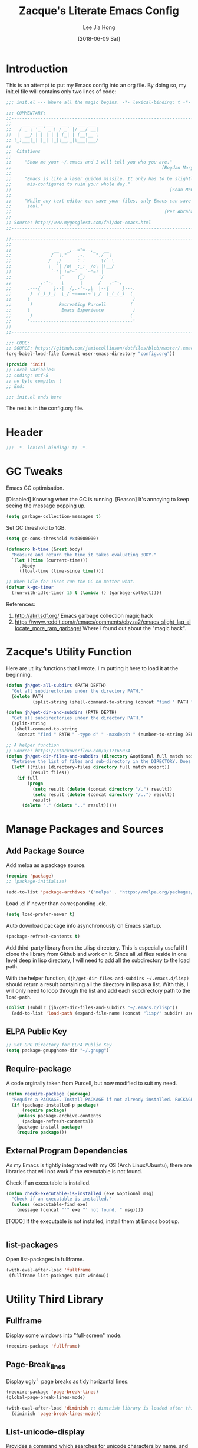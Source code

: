 #+TITLE:  Zacque's Literate Emacs Config
#+AUTHOR: Lee Jia Hong
#+EMAIL:  jia_hong@live.com.my
#+DATE:   [2018-06-09 Sat]
#+TAGS:   literate emacs config dotfile noexport

* Introduction

This is an attempt to put my Emacs config into an org file. By doing so, my init.el file will contains only two lines of code:

#+BEGIN_SRC emacs-lisp :tangle ~/.emacs.d/init.el :results none
;;; init.el --- Where all the magic begins. -*- lexical-binding: t -*-

;;; COMMENTARY:
;;----------------------------------------------------------------------------
;;    ___ _ __ ___   __ _  ___ ___
;;   / _ \ '_ ` _ \ / _` |/ __/ __|
;;  |  __/ | | | | | (_| | (__\__ \
;; (_)___|_| |_| |_|\__,_|\___|___/
;;
;;  Citations
;;
;;     "Show me your ~/.emacs and I will tell you who you are."
;;                                                         [Bogdan Maryniuk]
;;
;;     "Emacs is like a laser guided missile. It only has to be slightly
;;      mis-configured to ruin your whole day."
;;                                                            [Sean McGrath]
;;
;;     "While any text editor can save your files, only Emacs can save your
;;      soul."
;;                                                          [Per Abrahamsen]
;;
;; Source: http://www.mygooglest.com/fni/dot-emacs.html
;;----------------------------------------------------------------------------

;;----------------------------------------------------------------------------
;;
;;                __   _,--="=--,_   __
;;               /  \."    .-.    "./  \
;;              /  ,/  _   : :   _  \/` \
;;              \  `| /o\  :_:  /o\ |\__/
;;               `-'| :="~` _ `~"=: |
;;                  \`     (_)     `/
;;           .-"-.   \      |      /   .-"-.
;;      .---{     }--|  /,.-'-.,\  |--{     }---.
;;       )  (_)_)_)  \_/`~-===-~`\_/  (_(_(_)  (
;;      (                                       )
;;       )          Recreating Purcell         (
;;      (            Emacs Experience           )
;;       )                                     (
;;      '---------------------------------------'
;;
;;----------------------------------------------------------------------------

;;; CODE:
;; SOURCE: https://github.com/jamiecollinson/dotfiles/blob/master/.emacs
(org-babel-load-file (concat user-emacs-directory "config.org"))

(provide 'init)
;; Local Variables:
;; coding: utf-8
;; no-byte-compile: t
;; End:

;;; init.el ends here
#+END_SRC

The rest is in the config.org file.

* Header

#+BEGIN_SRC emacs-lisp
;;; -*- lexical-binding: t; -*-
#+END_SRC

* GC Tweaks

Emacs GC optimisation.

[Disabled] Knowing when the GC is running. 
[Reason] It's annoying to keep seeing the message popping up.
#+BEGIN_SRC emacs-lisp :tangle no
(setq garbage-collection-messages t)
#+END_SRC

Set GC threshold to 1GB.
#+BEGIN_SRC emacs-lisp
(setq gc-cons-threshold #x40000000)
#+END_SRC

#+BEGIN_SRC emacs-lisp
(defmacro k-time (&rest body)
  "Measure and return the time it takes evaluating BODY."
  `(let ((time (current-time)))
     ,@body
     (float-time (time-since time))))

;; When idle for 15sec run the GC no matter what.
(defvar k-gc-timer
  (run-with-idle-timer 15 t (lambda () (garbage-collect))))
#+END_SRC

References:
1. http://akrl.sdf.org/
   Emacs garbage collection magic hack
2. https://www.reddit.com/r/emacs/comments/cbyza2/emacs_slight_lag_allocate_more_ram_garbage/
   Where I found out about the "magic hack".

* Zacque's Utility Function

Here are utility functions that I wrote. I'm putting it here to load it at the beginning.

#+BEGIN_SRC emacs-lisp
(defun jh/get-all-subdirs (PATH DEPTH)
  "Get all subdirectories under the directory PATH."
  (delete PATH 
          (split-string (shell-command-to-string (concat "find " PATH " -type d" " -maxdepth " (number-to-string DEPTH))) "\n" t)))
#+END_SRC

#+BEGIN_SRC emacs-lisp
(defun jh/get-dir-and-subdirs (PATH DEPTH)
  "Get all subdirectories under the directory PATH."
  (split-string
   (shell-command-to-string
    (concat "find " PATH " -type d" " -maxdepth " (number-to-string DEPTH))) "\n" t))
#+END_SRC

#+BEGIN_SRC emacs-lisp
;; A helper function
;; Source: https://stackoverflow.com/a/17165074
(defun jh/get-dir-files-and-subdirs (directory &optional full match nosort)
  "Retrieve the list of files and sub-directory in the DIRECTORY. Does not recurse into sub-directories. Like `directory-files' or ls command, but excluding \".\" and \"..\"."
  (let* ((files (directory-files directory full match nosort))
         (result files))
    (if full
        (progn
          (setq result (delete (concat directory "/.") result))
          (setq result (delete (concat directory "/..") result))
          result)
      (delete "." (delete ".." result)))))
#+END_SRC

* Manage Packages and Sources
** Add Package Source

Add melpa as a package source.

#+BEGIN_SRC emacs-lisp
(require 'package)
;; (package-initialize)

(add-to-list 'package-archives '("melpa" . "https://melpa.org/packages/") t)
#+END_SRC

Load .el if newer than corresponding .elc.
#+BEGIN_SRC emacs-lisp
(setq load-prefer-newer t)
#+END_SRC

Auto download package info asynchronously on Emacs startup.
#+BEGIN_SRC emacs-lisp
(package-refresh-contents t)
#+END_SRC

Add third-party library from the ./lisp directory. This is especially useful if I clone the library from Github and work on it. Since all .el files reside in one level deep in lisp directory, I will need to add all the subdirectory to the load path.

With the helper function, =(jh/get-dir-files-and-subdirs ~/.emacs.d/lisp)= should return a result containing all the directory in lisp as a list. With this, I will only need to loop through the list and add each subdirectory path to the =load-path=.

#+BEGIN_SRC emacs-lisp
(dolist (subdir (jh/get-dir-files-and-subdirs "~/.emacs.d/lisp"))
  (add-to-list 'load-path (expand-file-name (concat "lisp/" subdir) user-emacs-directory)))
#+END_SRC

** ELPA Public Key

#+BEGIN_SRC emacs-lisp
;; Set GPG Directory for ELPA Public Key
(setq package-gnupghome-dir "~/.gnupg")
#+END_SRC

** Require-package
  
A code orginally taken from Purcell, but now modified to suit my need.
#+BEGIN_SRC emacs-lisp
(defun require-package (package)
  "Require a PACKAGE. Install PACKAGE if not already installed. PACKAGE will be required immediately after installation."
  (if (package-installed-p package)
      (require package)
    (unless package-archive-contents
      (package-refresh-contents))
    (package-install package)
    (require package)))
#+END_SRC

** External Program Dependencies

As my Emacs is tightly integrated with my OS (Arch Linux/Ubuntu), there are libraries that will not work if the executable is not found.

Check if an executable is installed.
#+BEGIN_SRC emacs-lisp
(defun check-executable-is-installed (exe &optional msg)
  "Check if an executable is installed."
  (unless (executable-find exe)
    (message (concat "'" exe "' not found. " msg))))
#+END_SRC

[TODO] If the executable is not installed, install them at Emacs boot up.
#+BEGIN_SRC emacs-lisp :tangle no

#+END_SRC

** list-packages

Open list-packages in fullframe.
#+BEGIN_SRC emacs-lisp
(with-eval-after-load 'fullframe
 (fullframe list-packages quit-window))
#+END_SRC

* Utility Third Library

** Fullframe

Display some windows into "full-screen" mode.
#+BEGIN_SRC emacs-lisp
(require-package 'fullframe)
#+END_SRC

** Page-Break_lines

Display ugly ^L page breaks as tidy horizontal lines.
#+BEGIN_SRC emacs-lisp
(require-package 'page-break-lines)
(global-page-break-lines-mode)

(with-eval-after-load 'diminish ;; diminish library is loaded after this line
  (diminish 'page-break-lines-mode))
#+END_SRC

** List-unicode-display

Provides a command which searches for unicode characters by name, and displays a list of matching characters with their names in a buffer.
#+BEGIN_SRC emacs-lisp
(require-package 'list-unicode-display)
#+END_SRC

** Diminish

A useful tool to hide/redefine mode indicator at the mode line.
#+BEGIN_SRC emacs-lisp
(require-package 'diminish)
#+END_SRC

** Wgrep

#+BEGIN_SRC emacs-lisp
(require-package 'wgrep)
#+END_SRC

** Ripgrep

rg is an Emacs interface to =ripgrep=. This package interoperates well with =wgrep=. Similar: =deadgrep=.
#+BEGIN_SRC emacs-lisp
(require-package 'rg)
(with-eval-after-load 'evil
  (evil-set-initial-state 'rg-mode 'emacs))
#+END_SRC

#+NAME: Ripgrep Package
#+BEGIN_SRC emacs-lisp
(require-package 'ripgrep) ;; for integration with projectile.
(with-eval-after-load 'evil
  (evil-set-initial-state 'ripgrep-search-mode 'emacs))
#+END_SRC

Use -i for case insensitive.
#+BEGIN_SRC emacs-lisp
(with-eval-after-load 'counsel
  (setq counsel-rg-base-command "rg -i --no-heading --line-number --color never %s"))
#+END_SRC

References:
1. https://oremacs.com/2018/03/05/grep-exclude/
   For counsel-rg-base-command idea.
2. https://github.com/dajva/rg.el

** Undo-Tree

Advanced undo and redo with =undo-tree=.
#+BEGIN_SRC emacs-lisp
(require-package 'undo-tree)
(diminish 'undo-tree-mode)

;; turn on everywhere
(global-undo-tree-mode 1)
#+END_SRC

#+BEGIN_SRC emacs-lisp
(with-eval-after-load 'evil
  (evil-set-initial-state 'undo-tree-visualizer-mode 'emacs))
#+END_SRC

** Restart-Emacs
A handy tool to restart emacs, especially when using EXWM.
#+BEGIN_SRC emacs-lisp
(require-package 'restart-emacs)
#+END_SRC

** Mode-Line-Bell

A useful tool to alert from the mode-line.
#+BEGIN_SRC emacs-lisp
(require-package 'mode-line-bell)
#+END_SRC

** Hydra

#+BEGIN_SRC emacs-lisp
(require-package 'hydra)
#+END_SRC

* Keeping Secrets in Emacs with GnuPG and Auth Sources

Emacs offers to save my passwords when I want to use TRAMP. However, I would like to save it in an encrypted file. Create the file =~/.authinfo.gpg= and give only the current user permission to read-write to it.
#+BEGIN_SRC shell
chmod 600 ~/.emacs.d/.authinfo.gpg
#+END_SRC

Set it to use =gpg= explicitly (it is the default). In some case, I might want to use =gpg2=.
#+BEGIN_SRC emacs-lisp
(setq epg-gpg-program "gpg2")
#+END_SRC

Save my credential inside this self-defined file in .emacs.d dir.
#+BEGIN_SRC emacs-lisp
(setq auth-sources '((:source "~/.emacs.d/.authinfo.gpg")))
#+END_SRC

gpg2 runs the pinentry app for password prompt. Use Emacs for the prompt. 
#+BEGIN_SRC emacs-lisp
(setq epg-pinentry-mode 'loopback)
#+END_SRC

Echo a lot of additional, helpful information to the *Messages* buffer.
#+BEGIN_SRC emacs-lisp
(setq auth-source-debug t)
#+END_SRC

#+BEGIN_SRC emacs-lisp
(with-eval-after-load 'evil
  (evil-set-initial-state 'epa-key-mode 'emacs)
  (evil-set-initial-state 'epa-key-list-mode 'emacs))
#+END_SRC

Managing secrets in Emacs. =password-store= exposes API that can be used to fetch secrets from my local .password-store.
#+BEGIN_SRC emacs-lisp
(require-package 'password-store)
#+END_SRC

References:
1. https://www.masteringemacs.org/article/keeping-secrets-in-emacs-gnupg-auth-sources
2. https://emacs.stackexchange.com/a/32554
   epg-pinentry-mode

* Personal Info

** Name and Email

Add my personal info.
#+BEGIN_SRC emacs-lisp
(setq user-full-name (password-store-get-field "personal-info" "fullname"))
(setq user-mail-address (password-store-get-field "personal-info" "personal-hotmail"))
#+END_SRC

** Emacs-memento-mori

A reminder of mortality. Deep dive into the reflection of life.

#+BEGIN_SRC emacs-lisp
(require-package 'memento-mori)
#+END_SRC

#+BEGIN_SRC emacs-lisp
(setq memento-mori-birth-date (password-store-get-field "personal-info" "birthday"))
(memento-mori-mode)
#+END_SRC

References:
1. http://manuel-uberti.github.io//emacs/2019/07/06/memento-mori/
   Where I read about it.

** Sync directory

I used to using Dropbox for syncing. But after I realise that Dropbox limits Free User account to syncing three accounts, I decided to switch to Nextcloud. Here I define the directory for syncing.
#+BEGIN_SRC emacs-lisp
(defconst jh/sync-directory "/home/zacque/Dropbox/DropSyncFiles")
#+END_SRC

#+BEGIN_SRC emacs-lisp
(defun jh/file-in-sync-directory (&rest SEQUENCES)
  "Return full path to FILE in the sync-directory as defined by jh/sync-directory. Extra arguments are concatenated to the path. E.g. (jh/file-in-sync-directory SUB-DIR \"file.org\") returns path to jh/sync-directory+SUB-DIR+file.org."
  (mapconcat 'identity (push jh/sync-directory SEQUENCES) "/"))
#+END_SRC

* Personalise & Aesthetic

#+BEGIN_SRC emacs-lisp
;; UI Settings
(setq inhibit-startup-screen t)
(tool-bar-mode -1)
(scroll-bar-mode -1)
(menu-bar-mode -1)
#+END_SRC

#+BEGIN_SRC emacs-lisp
(setq ring-bell-function 'ignore)
(add-hook 'after-init-hook 'mode-line-bell-mode)
#+END_SRC

#+BEGIN_SRC emacs-lisp
(global-visual-line-mode 1) ;; wrap line
(with-eval-after-load 'diminish  ;; diminish library is loaded after this line
  (diminish 'visual-line-mode))
#+END_SRC

#+BEGIN_SRC emacs-lisp
(defalias 'yes-or-no-p 'y-or-n-p)
#+END_SRC

Make sure C-v and M-v returns cursor to the same position.

#+BEGIN_SRC emacs-lisp
(setq scroll-preserve-screen-position 'always)
#+END_SRC

** Setup my Emacs.d Structure

Configure my directory location.

#+BEGIN_SRC emacs-lisp
(defconst jh/emacs-directory (concat (getenv "HOME") "/.emacs.d/"))
(defun jh/emacs-subdirectory (d) (expand-file-name d jh/emacs-directory))
#+END_SRC

Create directory if not already created. Got the code from [[https://github.com/howardabrams/dot-files/blob/master/emacs.org#directory-structure][here]].

#+BEGIN_SRC emacs-lisp
(let* ((subdirs '("lisp" "backups" "themes"))
       (fulldirs (mapcar (lambda (d) (jh/emacs-subdirectory d)) subdirs)))
  (dolist (dir fulldirs)
    (when (not (file-exists-p dir))
      (message "Make directory: %s" dir)
      (make-directory dir))))
#+END_SRC

*** Move the Custom Variables into a Dedicated File

To prevent custom variable form cluttering the init.el file.
#+BEGIN_SRC emacs-lisp
(defconst custom-file "~/.emacs.d/custom.el")
(unless (file-exists-p custom-file)
  (shell-command (concat "touch " custom-file)))
(setq custom-file custom-file)
(load custom-file)
#+END_SRC

*** Define the Backup Directory
  
#+BEGIN_SRC emacs-lisp
;; Sensible Backups
(setq backup-directory-alist '(("." . "~/.emacs.d/backups"))
      backup-by-copying t       ; Don't delink hardlinks
      version-control t         ; Use version numbers on backups
      delete-old-versions t     ; Automatically delete excess backups
      kept-new-versions 20      ; Number of newest versions to keep
      kept-old-versions 5       ; Number of the old versions to keep
      vc-make-backup-files t)   ; Make backups file even from a version controlled dir
#+END_SRC

** All-the-icons

#+BEGIN_SRC emacs-lisp
(require-package 'all-the-icons)
#+END_SRC

Remember to run (all-the-icons-install-fonts) to install the Resource Fonts. Bear in mind, this will run =fc-cache -f -v= which can take some time to complete.

References:
1. github:domtronn/all-the-iocns.el

** Emacs Dashboard as Startup Screen

Use dashboard package as my startup page.
#+BEGIN_SRC emacs-lisp
(require 'dashboard)
#+END_SRC

#+BEGIN_SRC emacs-lisp
(dashboard-setup-startup-hook)
#+END_SRC

#+BEGIN_SRC emacs-lisp
(defun jh/goto-dashboard-buffer ()
  "Switch to *dashboard* buffer. Create one if the buffer does not exist."
  (interactive)
  (get-buffer-create "*dashboard*")
  (set-buffer "*dashboard*")
  (dashboard-refresh-buffer))

(setq initial-buffer-choice 'jh/goto-dashboard-buffer)
#+END_SRC

Disable package loading init time. I don't find it useful.
#+BEGIN_SRC emacs-lisp
(setq dashboard-set-init-info nil)
#+END_SRC

Replace the ugly Emacs logo with Z(acque) logo.
#+BEGIN_SRC emacs-lisp
(setq dashboard-startup-banner
      (jh/emacs-subdirectory "images/startup_logo/small_yellow_z.png"))
#+END_SRC

#+BEGIN_SRC emacs-lisp
(setq dashboard-banner-logo-title
      (concat "Happy hacking, " (upcase-initials user-login-name) " - Emacs ♥ you!"))
#+END_SRC

#+BEGIN_SRC emacs-lisp
(setq dashboard-set-file-icons t)
(setq dashboard-set-heading-icons nil)
#+END_SRC

#+BEGIN_SRC emacs-lisp
(setq dashboard-center-content t)
#+END_SRC

#+BEGIN_SRC emacs-lisp
(setq dashboard-footer "\"Look, Simba. Everything the light touches is our Kingdom.\"")
(setq dashboard-footer-icon "")
#+END_SRC

#+BEGIN_SRC emacs-lisp
(setq dashboard-set-navigator t)

(setq dashboard-navigator-buttons
      `(((,(all-the-icons-octicon "globe" :height 0.8 :v-adjust 0.1)
          "Homepage" "Browse homepage"
          (lambda (&rest _) (browse-url "https://ddg.gg")))

         (,(all-the-icons-material "search")
          "Search" "Search DuckDuckGo"
          (lambda (&rest _) (counsel-search)))

         (,(all-the-icons-faicon "play" :height 0.8 :v-adjust 0.1)
          "YouTube" "Browse YouTube homepage"
          (lambda (&rest _) (browse-url "https://youtube.com")))

         (,(all-the-icons-faicon "rss" :v-adjust -0.1)
          "Feed" "Browse RSS feeds"
          (lambda (&rest _) (elfeed))))))
#+END_SRC

Use key bindings that makes sense to me.
#+BEGIN_SRC emacs-lisp
(define-key dashboard-mode-map (kbd "j") #'widget-forward)
(define-key dashboard-mode-map (kbd "n") #'widget-forward)
(define-key dashboard-mode-map (kbd "k") #'widget-backward)
(define-key dashboard-mode-map (kbd "p") #'widget-backward)
(define-key dashboard-mode-map (kbd "<tab>") #'dashboard-next-section)
(define-key dashboard-mode-map (kbd "TAB") #'dashboard-next-section)
(define-key dashboard-mode-map (kbd "<backtab>") #'dashboard-previous-section)
(define-key dashboard-mode-map (kbd "S-TAB") #'dashboard-previous-section)
#+END_SRC

#+BEGIN_SRC emacs-lisp
(with-eval-after-load 'evil
  (evil-set-initial-state 'dashboard-mode 'emacs))
#+END_SRC

References:
1. https://github.com/emacs-dashboard/emacs-dashboard

** UTF-8 Everywhere

Setup to have UTF-8 everywhere? To display Chinese fonts in TTY.

#+BEGIN_SRC emacs-lisp
(defun sanityinc/utf8-locale-p (v)
  "Return whether locale string V relates to a UTF-8 locale."
  (and v (string-match "UTF-8" v)))

(defun sanityinc/locale-is-utf8-p ()
  "Return t iff the \"locale\" command or environment variables prefer UTF-8."
  (or (sanityinc/utf8-locale-p (and (executable-find "locale") (shell-command-to-string "locale")))
      (sanityinc/utf8-locale-p (getenv "LC_ALL"))
      (sanityinc/utf8-locale-p (getenv "LC_CTYPE"))
      (sanityinc/utf8-locale-p (getenv "LANG"))))

(when (or window-system (sanityinc/locale-is-utf8-p))
  (set-language-environment 'utf-8)
  (setq locale-coding-system 'utf-8)
  (set-default-coding-systems 'utf-8)
  (set-terminal-coding-system 'utf-8)
  (set-selection-coding-system (if (eq system-type 'windows-nt) 'utf-16-le 'utf-8))
  (prefer-coding-system 'utf-8))
#+END_SRC

Reference: https://github.com/hick/emacs-chinese
#+BEGIN_SRC emacs-lisp
(set-buffer-file-coding-system 'utf-8-unix)
(set-clipboard-coding-system 'utf-8-unix)
(set-file-name-coding-system 'utf-8-unix)
(set-keyboard-coding-system 'utf-8-unix)
(set-next-selection-coding-system 'utf-8-unix)
#+END_SRC
** Better buffer name conflict resolution

=uniquify= package provides a better way to resolve buffer name conflicts to the default way. Yet defer its loading since I won't often open files with identical names.

#+BEGIN_SRC emacs-lisp
(require 'uniquify)
#+END_SRC

#+BEGIN_SRC emacs-lisp
(setq uniquify-buffer-name-style 'reverse)
(setq uniquify-separator " • ")
(setq uniquify-after-kill-buffer-p t)
(setq uniquify-ignore-buffers-re "^\\*")
#+END_SRC

** Emacs Theme

#+BEGIN_SRC emacs-lisp
(dolist (subdir (jh/get-all-subdirs (concat jh/emacs-directory "themes") 1))
  (add-to-list 'custom-theme-load-path subdir))
#+END_SRC

#+BEGIN_SRC emacs-lisp :tangle no
(load-theme 'leuven t)
#+END_SRC

Dark mode.
#+BEGIN_SRC emacs-lisp
(load-theme 'dracula t)
#+END_SRC

Beautiful Emacs themes:
1. https://github.com/mauforonda/emacs/blob/master/personal-theme.org

** Default Font

Express a font name using a Fontconfig pattern [fn:27]:
#+BEGIN_QUOTE
fontname[-fontsize][:name1=value1][:name2=value2]...
#+END_QUOTE
where nameN can be one of 'slant', 'weight', 'style', width', and 'spacing.

Override the default font in Emacs to using Overpass Mono developed by Redhat [fn:26].
#+BEGIN_SRC emacs-lisp
(add-to-list 'default-frame-alist '(font . "Overpass Mono"))
#+END_SRC

I feel like wanting a different font for coding. Reference: https://www.emacswiki.org/emacs/FacesPerBuffer.
#+BEGIN_SRC emacs-lisp
(defun jh/toggle-coding-face-mode ()
  "Sets a fixed width (monospace) font in current buffer"
  (interactive)
  (buffer-face-set '(:family "IBM Plex Mono")))

(add-hook 'prog-mode-hook 'jh/toggle-coding-face-mode)
#+END_SRC

I feel like wanting another font for reading. 
#+BEGIN_SRC emacs-lisp
(defun jh/toggle-reading-face-mode ()
  "Sets a distinct font for plain reading mode, e.g. Info."
  (interactive)
  (buffer-face-set '(:family "Montserrat")))
#+END_SRC

#+BEGIN_SRC emacs-lisp
(with-eval-after-load 'diminish
  (with-eval-after-load 'face-remap
    (diminish 'buffer-face-mode)))
#+END_SRC

** Display Relative Line Numbers

Display relative line numbers. Reference: https://www.reddit.com/r/emacs/comments/99e49n/displaylinenumbersmode_relative_line_numbers/e4n0271
#+BEGIN_SRC emacs-lisp
(defun jh/display-visual-line-numbers ()
  "Display visual line numbers relatively."
  (interactive)
  (display-line-numbers-mode 1)
  (setq display-line-numbers 'visual
        display-line-numbers-current-absolute t
        display-line-numbers-width 4
        display-line-numbers-widen t))
#+END_SRC

#+BEGIN_SRC emacs-lisp
(add-hook 'text-mode-hook #'jh/display-visual-line-numbers)
(add-hook 'prog-mode-hook #'jh/display-visual-line-numbers)
#+END_SRC

Prettify line-number faces. Reference: https://www.reddit.com/r/emacs/comments/6noyxa/customizing_the_new_native_line_numbers_in_emacs
#+BEGIN_SRC emacs-lisp
(set-face-attribute 'line-number nil
                    :font "Hack"
                    :height 80)

(set-face-attribute 'line-number-current-line nil
                    :font "Hack"
                    :height 80
                    :background "#ffdfaa"
                    :foreground "#3a3a3a")
#+END_SRC

Define a function to make it easy to disable page number display inside a mode. It is used in pdf-view-mode.
#+BEGIN_SRC emacs-lisp
(defun display-line-numbers-disable-hook ()
  "Disable display-line-numbers locally."
  (display-line-numbers-mode -1))
#+END_SRC

** Initial Scratch Message

Taken from Purcell.
#+BEGIN_SRC emacs-lisp
(setq-default initial-scratch-message
              (concat ";; Happy hacking, " user-login-name " - Emacs ♥ you!\n\n"))
#+END_SRC

** Prettify Symbol

Combine two characters into one composed character. Taken from Purcell. 
#+BEGIN_SRC emacs-lisp
(add-hook 'after-init-hook 'global-prettify-symbols-mode)
#+END_SRC

** 80% Width

Center align content for better reading experience. Set-face-attribute is needed to remove the grey background colour.
#+BEGIN_SRC emacs-lisp
(defun jh/centre-align-buffer-content ()
  "Set the fringe to center align content to 80% width as in CSS."
  (interactive)
  (let ((full-width (window-width))
        (target-width (* .60 (window-width))))
    (set-fringe-style (round (- full-width target-width)))
    (set-face-attribute 'fringe nil :background nil)))
#+END_SRC

** Calendar Settings

Use the format year/month/day.
#+BEGIN_SRC emacs-lisp
(setq calendar-date-style 'iso)
#+END_SRC

* Editing Utilities

This is where I put codes that help with editing in general, no matter what the language be.

** Trailing Whitespace
Source: Purcell's init-whitespace.el

#+BEGIN_SRC emacs-lisp
(setq-default show-trailing-whitespace nil)
#+END_SRC

#+BEGIN_SRC emacs-lisp
(defun jh/show-trailing-whitespace ()
  "Enable display of trailing whitespace in this buffer."
  (setq-local show-trailing-whitespace t))

(dolist (hook '(prog-mode-hook text-mode-hook conf-mode-hook))
  (add-hook hook 'jh/show-trailing-whitespace))
#+END_SRC

#+BEGIN_SRC emacs-lisp
(require-package 'whitespace-cleanup-mode)
#+END_SRC

#+BEGIN_SRC emacs-lisp
(add-hook 'after-init-hook 'global-whitespace-cleanup-mode)
(diminish 'whitespace-cleanup-mode)
#+END_SRC

** Guide Key

Show key-binding completion suggestions or ey-binding hints.
#+BEGIN_SRC emacs-lisp
(require-package 'guide-key)
#+END_SRC

#+BEGIN_SRC emacs-lisp
(setq guide-key/guide-key-sequence t)
#+END_SRC

#+BEGIN_SRC emacs-lisp
(add-hook 'after-init-hook 'guide-key-mode)
(diminish 'guide-key-mode)
#+END_SRC

** Multiple-cursors

#+BEGIN_SRC emacs-lisp
(require-package 'multiple-cursors)
#+END_SRC

** Symbol-overlay

A rewrite of ~highlight-symbol~. It highlights all the variables usages in a file.
#+BEGIN_SRC emacs-lisp
(require-package 'symbol-overlay)
(diminish 'symbol-overlay-mode)
#+END_SRC

#+BEGIN_SRC emacs-lisp
(dolist (hook '(prog-mode-hook html-mode-hook yaml-mode-hook conf-mode-hook))
    (add-hook hook 'symbol-overlay-mode))
#+END_SRC

** No Tabs

#+BEGIN_SRC emacs-lisp
(setq-default indent-tabs-mode nil
              tab-width 4)
#+END_SRC

References:
1. https://www.emacswiki.org/emacs/NoTabs

** Auto-Revert

#+BEGIN_SRC emacs-lisp
(with-eval-after-load 'autorevert
  (diminish 'auto-revert-mode))
#+END_SRC

** Aggressive Indentation

Found this package from Purcell's config.
#+BEGIN_SRC emacs-lisp
(require-package 'aggressive-indent)
(diminish 'aggressive-indent-mode)
#+END_SRC

* Enable Ivy Mode

#+BEGIN_SRC emacs-lisp
(require-package 'smex) ;; to power ivy

(require-package 'ivy)
(ivy-mode 1)
(diminish 'ivy-mode)
#+END_SRC

#+BEGIN_SRC emacs-lisp
(setq ivy-use-virtual-buffers t) ;; includes recentf and bookmarks
(setq enable-recursive-minibuffers t)
(setq ivy-virtual-abbreviate 'fullpath)
(setq ivy-count-format "")
#+END_SRC

Remove =counsel-M-x= initial-inputs "^" character [fn:19].
#+BEGIN_SRC emacs-lisp
(setq-default ivy-initial-inputs-alist '((man . "^")
                                         (woman . "^")))
#+END_SRC

IDO-style directory navigation [fn:13]. 
#+BEGIN_SRC emacs-lisp
(define-key ivy-minibuffer-map (kbd "RET") #'ivy-alt-done)
(dolist (key '("C-j" "C-RET"))
  (define-key ivy-minibuffer-map (kbd key) #'ivy-immediate-done))
#+END_SRC

Power up Ivy with Counsel mode.
#+BEGIN_SRC emacs-lisp
(require-package 'counsel)
(diminish 'counsel-mode)
#+END_SRC

#+BEGIN_SRC emacs-lisp
(global-set-key (kbd "M-x") 'counsel-M-x) ;; Couple with smex mode!
(global-set-key (kbd "C-x C-f") 'counsel-find-file)
#+END_SRC

#+BEGIN_SRC emacs-lisp
(defun sanityinc/enable-ivy-flx-matching ()
    "Make `ivy' matching work more like IDO."
    (interactive)
    (require-package 'flx)
    (setq-default ivy-re-builders-alist
                  '((t . ivy--regex-fuzzy))))
#+END_SRC

Use Ivy with Historian-mode [fn:14]. Historian-mode stores the results of completing-read and similar functions persistently to provide better completion candidates for recent or frequent used item.

#+BEGIN_SRC emacs-lisp
(require-package 'historian)
(historian-mode 1)

(require-package 'ivy-historian)
(ivy-historian-mode 1)
#+END_SRC

#+BEGIN_SRC emacs-lisp
(defun open-file-directory-from-path (x)
  "Open the directory given a file path"
  (find-file (file-name-directory x)))

(ivy-set-actions 'ivy-switch-buffer '(("d" open-file-directory-from-path "directory")))
#+END_SRC

** Counsel-Search

Counsel-search comes with =counsel= library. 

Add a custom ddg search engine to use familiar ddg search result page.
#+BEGIN_SRC emacs-lisp
(add-to-list 'counsel-search-engines-alist '(ddgz "https://duckduckgo.com/ac/" "https://duckduckgo.com/?q=" counsel--search-request-data-ddg))
#+END_SRC

#+BEGIN_SRC emacs-lisp
(setq counsel-search-engine 'ddgz)
#+END_SRC

* Recentf 

Settings for tracking recent files.
#+BEGIN_SRC emacs-lisp
(add-hook 'after-init-hook 'recentf-mode)
#+END_SRC

#+BEGIN_SRC emacs-lisp
(setq-default recentf-max-menu-items 1000
              recentf-max-saved-items nil     ;; save the entire list
              recentf-exclude '("/tmp/" "/ssh:"))
#+END_SRC

* Enable Evil mode

** Evil

#+BEGIN_SRC emacs-lisp
;; Evil mode
(require-package 'evil)
(evil-mode 1)
#+END_SRC

Override the default 'j' and 'k' key movements.

#+BEGIN_SRC emacs-lisp
(define-key evil-motion-state-map [remap evil-next-line] 'evil-next-visual-line)
(define-key evil-motion-state-map [remap evil-previous-line] 'evil-previous-visual-line)
#+END_SRC 

"C-o" is evil-jump-backward. Therefore I set "C-S-o" to jump forward.
#+BEGIN_SRC emacs-lisp
(define-key evil-motion-state-map (kbd "C-S-o") 'evil-jump-forward)
#+END_SRC

Together with the global-subword-mode, evil can detect camelcase word such as CamelCase. =dw= should only delete the word 'Camel'.

#+BEGIN_SRC emacs-lisp
(global-subword-mode)
(diminish 'subword-mode)
#+END_SRC

Set some built-in modes to launch in emacs-state.

#+BEGIN_SRC emacs-lisp
;; SET EVIL INITIAL STATE FOR SOME MODES (IN ADDITION TO THE DEFAULT)
(cl-loop for (mode . state) in
	 '((image-mode . emacs)
	   (eww-mode . emacs)
	   (Info-mode . emacs)
	   (calendar-mode . emacs)
	   (process-menu-mode . emacs)
	   (diff-mode . emacs))
	 do (evil-set-initial-state mode state))
#+END_SRC

Redefine =evil-ex-commands= to close buffers instead of the frame (Emacs windows).
#+BEGIN_SRC emacs-lisp
(evil-define-command jh/evil-save-modified-and-close-buffer (file &optional bang)
  "Saves the current buffer and closes the buffer."
  :repeat nil
  (interactive "<f><!>")
  (when (buffer-modified-p)
    (evil-write nil nil nil file bang))
  (kill-buffer))

(evil-define-command jh/evil-save-and-close-buffer (file &optional bang)
  "Saves the current buffer and closes the window."
  :repeat nil
  (interactive "<f><!>")
  (evil-write nil nil nil file bang)
  (kill-buffer))
#+END_SRC

#+BEGIN_SRC emacs-lisp
;; ZZ from normal mode kill the buffer rather than quitting emacs
(define-key evil-normal-state-map "ZZ" 'jh/evil-save-modified-and-close-buffer)

;; Ex :q should kill the current buffer rather than quitting emacs entirely
(evil-ex-define-cmd "q" 'kill-this-buffer)

;; Type :quit to close emacs
(evil-ex-define-cmd "quit" 'evil-quit)

(evil-ex-define-cmd "wq" 'jh/evil-save-and-close-buffer)
#+END_SRC

** Evil Visual Mark

Display Evil marks in the buffer.
#+BEGIN_SRC emacs-lisp
(require 'evil-visual-mark-mode)
#+END_SRC

#+BEGIN_SRC emacs-lisp
(add-hook 'evil-mode-hook 'evil-visual-mark-mode)
#+END_SRC

** Evil Search

Make evil-search similar to Vim's search. 
Issue: 
1. Highlight does not go away.
#+BEGIN_SRC emacs-lisp :tangle no
(evil-select-search-module 'evil-search-module 'evil-search)
#+END_SRC

Default values. Make it explicit.
#+BEGIN_SRC emacs-lisp
(setq evil-search-wrap t
      evil-regexp-search t)
#+END_SRC

To show (current match/total matches) info in the mode-line using evil-search-forward.
#+BEGIN_SRC emacs-lisp
(require-package 'evil-anzu)
#+END_SRC

References:
1. https://github.com/syohex/emacs-anzu
2. https://stackoverflow.com/a/42371439

** Evil Smart-Jump

Use this package to go to definitions by leveraging a series of methods.
#+BEGIN_SRC emacs-lisp
(require-package 'smart-jump)
#+END_SRC

Use the ready made =smart-jumps=.
#+BEGIN_SRC emacs-lisp
(smart-jump-setup-default-registers)
#+END_SRC

#+BEGIN_SRC emacs-lisp
(evil-define-key 'normal 'global [remap evil-goto-definition] 'smart-jump-go)
#+END_SRC

Smart-jump opens xref when there are more than one candidate.
#+BEGIN_SRC emacs-lisp
(evil-set-initial-state 'xref--xref-buffer-mode 'emacs)
#+END_SRC

** Evil-Sentence

Use evil-sentence to operate on a text sentence object.

#+BEGIN_SRC emacs-lisp
;; evil-sentence
(require-package 'sentence-navigation)

;;; Using evil-sentence/sentence-navigation
(define-key evil-outer-text-objects-map "s" 'sentence-nav-evil-a-sentence)
(define-key evil-inner-text-objects-map "s" 'sentence-nav-evil-inner-sentence)
#+END_SRC

** Evil-Matchit

Use evil-matchit to jump between HTML tags using '%'.

#+BEGIN_SRC emacs-lisp
(require-package 'evil-matchit)
#+END_SRC

#+BEGIN_SRC emacs-lisp
(add-hook 'evil-mode-hook 'evil-matchit-mode)
#+END_SRC

** Evil-Surround

Use evil-surround to deal with surrounding quotes or tags.

#+BEGIN_SRC emacs-lisp
(require-package 'evil-surround)
#+END_SRC

#+BEGIN_SRC emacs-lisp
(add-hook 'evil-mode-hook 'evil-surround-mode)
#+END_SRC

Problem: evil-surround-change inserts unwanted spaces. E.g. it changes (this-form) to [ this-form ]. This code solves that. Reference: https://github.com/emacs-evil/evil-surround/issues/86#issuecomment-258552759
#+BEGIN_SRC emacs-lisp
;; use non-spaced pairs when surrounding with an opening brace
(evil-add-to-alist
 'evil-surround-pairs-alist
 ?\( '("(" . ")")
 ?\[ '("[" . "]")
 ?\{ '("{" . "}")
 ?\) '("( " . " )")
 ?\] '("[ " . " ]")
 ?\} '("{ " . " }"))
#+END_SRC

** Evil-Numbers

#+BEGIN_SRC emacs-lisp
(require-package 'evil-numbers)
#+END_SRC

Use the keypad + and - without shadowing the regular + and -.
#+BEGIN_SRC emacs-lisp
(define-key evil-normal-state-map (kbd "<kp-add>") 'evil-numbers/inc-at-pt)
(define-key evil-normal-state-map (kbd "<kp-subtract>") 'evil-numbers/dec-at-pt)
#+END_SRC

References:
1. https://github.com/cofi/evil-numbers

** Evil-Exchange

#+BEGIN_SRC emacs-lisp
(require-package 'evil-exchange)
#+END_SRC

Use define-key instead of =evil-exchange-cx-install=. Wrapping it in a function makes it feels difficult and opaque.
#+BEGIN_SRC emacs-lisp
(define-key evil-operator-state-map "x" 'evil-exchange/cx)
(define-key evil-visual-state-map "X" 'evil-exchange)
#+END_SRC

References:
1. https://github.com/Dewdrops/evil-exchange
2. http://vimcasts.org/episodes/swapping-two-regions-of-text-with-exchange-vim

** Evil-Args

Funtion arguments as textobjects.
#+BEGIN_SRC emacs-lisp
(require-package 'evil-args)
#+END_SRC

Bind evil-args text objects.
#+BEGIN_SRC emacs-lisp
(define-key evil-inner-text-objects-map "a" 'evil-inner-arg)
(define-key evil-outer-text-objects-map "a" 'evil-outer-arg)
#+END_SRC

For C-derivative modes.
#+BEGIN_SRC emacs-lisp
(defun jh/evil-args-switch-to-c-mode ()
  "Switch evil-args parameters to adapt to C-derivative modes"
  (setq evil-args-delimiters '(", " ";")))

(add-hook 'c-mode-hook #'jh/evil-args-switch-to-c-mode)
#+END_SRC

For Lispy modes, see [[evil-lisp-args][evil-lisp-args]].

** Archived

=evil-escape= is useful to define a customised key sequence to escape from insert state and everything else in Emacs, such as using =fd= to go into normal state.

* Flymake Mode

Flymake is a built-in library to Emacs. It is rewritten in Emacs version 26.1.
#+BEGIN_SRC emacs-lisp
(require 'flymake)
#+END_SRC

#+BEGIN_SRC emacs-lisp
(evil-set-initial-state 'flymake-diagnostics-buffer-mode 'emacs)
#+END_SRC

#+BEGIN_SRC emacs-lisp
(require-package 'flymake-quickdef)
#+END_SRC

** Flymake Cursor Error

Echo error under cursor in minibuffer.
#+BEGIN_SRC emacs-lisp
(require 'flymake-cursor)
#+END_SRC

#+BEGIN_SRC emacs-lisp
(add-hook 'flymake-mode-hook 'flymake-cursor-mode)
#+END_SRC

* Company Mode
  
Company-mode is a framework to "complete anything". 
#+BEGIN_SRC emacs-lisp
(require-package 'company)
(diminish 'company-mode " Ⓒ")
#+END_SRC

#+BEGIN_SRC emacs-lisp
(dolist (hook '(text-mode-hook prog-mode-hook))
  (add-hook hook 'company-mode))
#+END_SRC

Use <TAB> to indent to popup company completion. By default, indent-for-tab + tab-alwasy-indent 'complete with popup default completion-at-point popup for me. This should override the default behaviour.
#+BEGIN_SRC emacs-lisp
(define-key company-mode-map [remap indent-for-tab-command]
    'company-indent-or-complete-common)
#+END_SRC

#+BEGIN_SRC emacs-lisp
(setq tab-always-indent 'complete)
#+END_SRC

Force out of selection by typing non-match characters.
#+BEGIN_SRC emacs-lisp
(setq company-require-match 'never)
#+END_SRC

Disable the downcase that company does to the variables.
#+BEGIN_SRC emacs-lisp
(setq company-dabbrev-downcase nil)
#+END_SRC

[Before] Display company autocomplete immediately.
[Changes] Change to less immediate because it is too laggy?
#+BEGIN_SRC emacs-lisp
;; (setq company-idle-delay 0)
(setq company-idle-delay 0.5)
#+END_SRC

Use "C-n" or "C-p" to cycle through auto-complete candidates.
#+BEGIN_SRC emacs-lisp
(defun jh/reverse-company-complete-common-or-cycle ()
  "Same function but move in reverse direction."
  (interactive)
  (company-complete-common-or-cycle -1))

(define-key company-active-map (kbd "C-f") #'company-next-page)
(define-key company-active-map (kbd "C-b") #'company-previous-page)
(define-key company-active-map (kbd "C-n") #'company-complete-common-or-cycle)
(define-key company-active-map (kbd "C-p") #'jh/reverse-company-complete-common-or-cycle)
(define-key company-active-map (kbd "TAB") 'company-complete-common-or-cycle)
(define-key company-active-map (kbd "<tab>") 'company-complete-common-or-cycle)
(define-key company-active-map (kbd "S-TAB") 'jh/reverse-company-complete-common-or-cycle)
(define-key company-active-map (kbd "<backtab>") 'reverse-company-complete-common-or-cycle)
#+END_SRC

Number the candidates to use M-1, M-2 to select completions.
#+BEGIN_SRC emacs-lisp
(setq company-show-numbers t)
#+END_SRC

Display function/variable documentation on selected candidates.
#+BEGIN_SRC emacs-lisp
(require-package 'company-quickhelp)
(add-hook 'company-mode-hook 'company-quickhelp-mode)
#+END_SRC

References:
1. https://github.com/company-mode/company-mode
2. https://emacs.stackexchange.com/a/23937
3. https://github.com/company-mode/company-mode/wiki/Switching-from-AC
4. https://github.com/company-mode/company-mode/issues/526
   YouCompleteMe-style tab completion.
5. https://github.com/company-mode/company-mode/issues/94
   Integrate company with 'ident-for-tab-command'.

* Org-Mode

#+BEGIN_SRC emacs-lisp
(require 'org)
#+END_SRC

Open txt file in org-mode.
#+BEGIN_SRC emacs-lisp
;; Associate txt file with org-mode
(add-to-list 'auto-mode-alist '("\\.txt\\'" . org-mode))
#+END_SRC

Prevent deleting hidden texts. https://emacs.stackexchange.com/a/2091
#+BEGIN_SRC emacs-lisp
(setq org-catch-invisible-edits 'smart-and-error)
#+END_SRC

Use =org-cliplink= to fetch a page title and format it into an org-link.
#+BEGIN_SRC emacs-lisp
(require-package 'org-cliplink)
#+END_SRC

#+BEGIN_SRC emacs-lisp
(global-set-key (kbd "C-c l") 'org-store-link)
#+END_SRC

** Personalisation & Beautification

Beautifying org-mode.
#+URL: https://emacs.stackexchange.com/a/22126
#+BEGIN_SRC emacs-lisp
(defface org-level-9 ;; originally copied from org-level-8
  (org-compatible-face nil ;; not inheriting from outline-9 because that does not exist
    '((((class color) (min-colors 16) (background light)) (:foreground "RosyBrown"))
      (((class color) (min-colors 16) (background dark)) (:foreground "LightSalmon"))
      (((class color) (min-colors 8)) (:foreground "green"))))
  "Face used for level 9 headlines."
  :group 'org-faces)
(defface org-level-10
  (org-compatible-face nil
    '((((class color) (min-colors 16) (background light)) (:foreground "RosyBrown"))
      (((class color) (min-colors 16) (background dark)) (:foreground "LightSalmon"))
      (((class color) (min-colors 8)) (:foreground "green"))))
  "Face used for level 10 headlines."
  :group 'org-faces)
(defface org-level-11
  (org-compatible-face nil
    '((((class color) (min-colors 16) (background light)) (:foreground "RosyBrown"))
      (((class color) (min-colors 16) (background dark)) (:foreground "LightSalmon"))
      (((class color) (min-colors 8)) (:foreground "green"))))
  "Face used for level 11 headlines."
  :group 'org-faces)
(defface org-level-12
  (org-compatible-face nil
    '((((class color) (min-colors 16) (background light)) (:foreground "RosyBrown"))
      (((class color) (min-colors 16) (background dark)) (:foreground "LightSalmon"))
      (((class color) (min-colors 8)) (:foreground "green"))))
  "Face used for level 12 headlines."
  :group 'org-faces)
(defface org-level-13
  (org-compatible-face nil
    '((((class color) (min-colors 16) (background light)) (:foreground "RosyBrown"))
      (((class color) (min-colors 16) (background dark)) (:foreground "LightSalmon"))
      (((class color) (min-colors 8)) (:foreground "green"))))
  "Face used for level 13 headlines."
  :group 'org-faces)
(defface org-level-14
  (org-compatible-face nil
    '((((class color) (min-colors 16) (background light)) (:foreground "RosyBrown"))
      (((class color) (min-colors 16) (background dark)) (:foreground "LightSalmon"))
      (((class color) (min-colors 8)) (:foreground "green"))))
  "Face used for level 14 headlines."
  :group 'org-faces)
(setq org-level-faces (append org-level-faces (list 'org-level-9 'org-level-10 'org-level-11 'org-level-12 'org-level-13 'org-level-14)))
(setq org-n-level-faces (length org-level-faces))
#+END_SRC

=org-bullets= replaces org default '*' with UTF-8 bullets, which is customisable.
#+BEGIN_SRC emacs-lisp
(require-package 'org-bullets)
(add-hook 'org-mode-hook 'org-bullets-mode)
#+END_SRC

=(diminish 'org-indent-mode)= does not work directly. The call to it must occur after org-indent.el has ben loaded. Reference: https://emacs.stackexchange.com/questions/22531/diminish-org-indent-mode
#+BEGIN_SRC emacs-lisp
(require 'org-indent)
(diminish 'org-indent-mode)
#+END_SRC

To fontify the whole heading lines of an org-src-block.
#+BEGIN_SRC emacs-lisp
(setq org-fontify-whole-heading-line t)
#+END_SRC

Open an org file with hard indentation by default.
#+BEGIN_SRC emacs-lisp
(setq org-startup-indented t)
#+END_SRC

Override Org-mode subscript and superscripts default behaviours for display. Mixing LaTeX with plain text.
#+BEGIN_SRC emacs-lisp
(setq org-use-sub-superscripts "{}")
#+END_SRC

Align all tables automatically upon opening the file. If not, I would have to C-c C-c to hide them.
#+BEGIN_SRC emacs-lisp
(setq org-startup-align-all-tables t)
#+END_SRC

Open org-file with inline images shown automatically.
#+BEGIN_SRC emacs-lisp
(setq org-startup-with-inline-images t)
#+END_SRC

Do not use org-bullets to make it looks cleaner.
#+BEGIN_SRC emacs-lisp
(setq org-bullets-bullet-list '(" "))
#+END_SRC

#+BEGIN_SRC emacs-lisp
(setq org-ellipsis "...")
#+END_SRC

Do not hide the markup symbol such as /, ~, and so on.
#+BEGIN_SRC emacs-lisp
(setq org-hide-emphasis-markers nil)
#+END_SRC

Use Iosevka Font for Org-mode: https://shreyas.ragavan.co/post/951004ce-add0-4e7e-b6e2-2932e0dee429/
#+BEGIN_SRC emacs-lisp
(defun jh/toggle-org-mode-writing-configuration ()
  "Sets a special font for Org-mode writing and more."
  (interactive)
  (buffer-face-set '(:family "IosevkaCC"))
  (setq header-line-format " ")
  (setq line-spacing 0.1)
  (setq left-margin-width 2)
  (setq right-margin-width 2)
  (set-window-buffer nil (current-buffer)))

(add-hook 'org-mode-hook 'jh/toggle-org-mode-writing-configuration)
#+END_SRC

#+BEGIN_SRC emacs-lisp
(setq org-pretty-entities t)
(setq org-fontify-done-headline t)
(setq org-fontify-quote-and-verse-blocks t)
#+END_SRC

References:
1. http://blog.lujun9972.win/emacs-document/blog/2018/10/22/ricing-up-org-mode/index.html
   Org mode ricing.

** Org Journal

Use Org-mode for writing journals.
TODO: Filter all headings with tag journal using ivy-read.
#+BEGIN_SRC emacs-lisp
(defun jh/find-or-create-today-datetree (pfx)
  "Find or create today datetree entry under a heading with a tag journal in the current buffer. Call with prefix C-u to input DATE int the format (M D Y)."
  (interactive "p")
  (let ((cal-date))
    (if (eq pfx 1)
        (setq cal-date (calendar-current-date))
      (setq cal-date (read)))
    (counsel-org-goto)
    (org-datetree-find-date-create cal-date 'subtree-at-point)))
#+END_SRC

** Org-Tags

Reduce the distance for better viewing at half-split windows.
#+BEGIN_SRC emacs-lisp
(setq org-tags-column -40)
#+END_SRC

** PEP Org-Link

This section puts the codes about Python integration with Org-mode.

Add a new org-link type for PEP.
#+BEGIN_SRC emacs-lisp
(org-add-link-type "pep" 'org-pep-open)

(defun org-pep-open (number)
  "Visit pep NUMBER on python.org"
  (let* ((base-string "https://www.python.org/dev/peps/pep-%04d/")
         (num (string-to-number number))
         (final-url (format base-string num)))
    (browse-url final-url)))
#+END_SRC

** GitHub Org-Link

This section defines the org-link type for GitHub repo and corresponding issues. Org-link format: 
1. Repo
   github:<owner>/<repo_name>.
2. Issues
   github:<owner>/<repo_name>#XXX, where XXX is the issue number.
3. Pull requests
   github:<owner>/<repo_name>#XXX, where XXX is the issue number.

*NOTE:* GitHub issues and pull requests share the same numbering system. And "https://github.com/abc/abc/issues/NNN" will auto-resolve to "https://github.com/abc/abc/pull/NNN" if the issue is a pull request.

#+BEGIN_SRC emacs-lisp
(org-add-link-type "github" 'org-github-open)

(defun org-github-open (REPO)
  "Visit REPO at GitHub.com."
  (let* ((base-url "https://github.com/%s")
         (issue-url "/issues/%s")
         (hashpos (string-match-p "#" REPO)))
    (if hashpos
        (browse-url
         (concat (format base-url (substring REPO nil hashpos))
                 (format issue-url (substring REPO (+ hashpos 1) nil)))) ;; extract without '#'
      (browse-url (format base-url REPO)))))
#+END_SRC

* Org Sidebar

#+BEGIN_SRC emacs-lisp
(require-package 'org-sidebar)
#+END_SRC

* Org Export

Override Org-mode subscript and superscripts default behaviours during export.
#+BEGIN_SRC emacs-lisp
(setq org-export-with-sub-superscripts "{}")
#+END_SRC

* Org GTD

** Organise My Life Into Org Files

Tasks are separated into logical groupings/projects. For large groupings/projects, separate org files are used to store the tasks. Subdirectories are used for collections of files for multiple projects that belong together.

For non-work related tasks:

| Filename | Description                                |
|----------+--------------------------------------------|
| todo.txt | Personal tasks and things to keep track of |

For org capture notes and tasks:

| Filename   | Description           |
|------------+-----------------------|
| refile.txt | Captured tasks bucket |

For work-related org-files to keep business notes:

| Filename                | Description                      |
|-------------------------+----------------------------------|
| bigdata.txt             | Big Data course notes            |
| datamining.txt          | Data Mining course notes         |
| bigdata_assignment1.txt | Assignment 1 for Big Data course |

By separating tasks into files, I can add/drop org files according to my needs to keep only what is important visible in agenda views.

References:
1. http://doc.norang.ca/org-mode.html

** Definition of Projects, Subprojects, and Stuck Projects

Any task with a subtask using a todo keyword is a project. Projects are 'stuck' if they do not have a subtask with a =NEXT= todo state. Projects can have subprojects and they can also be stuck.

#+BEGIN_SRC emacs-lisp
(defun jh/find-project-task ()
  "Move point to the parent (project) task if any"
  (save-restriction
    (widen)
    (let ((parent-task (save-excursion (org-back-to-heading 'invisible-ok) (point))))
      (while (org-up-heading-safe)
        (when (member (nth 2 (org-heading-components)) org-todo-keywords-1)
          (setq parent-task (point))))
      (goto-char parent-task)
      parent-task)))
#+END_SRC

#+BEGIN_SRC emacs-lisp
(defun jh/is-project-p ()
  "Any task with a todo keyword subtask"
  (save-restriction
    (widen)
    (let ((has-subtask)
          (subtree-end (save-excursion (org-end-of-subtree t)))
          (is-a-task (member (nth 2 (org-heading-components)) org-todo-keywords-1)))
      (save-excursion
        (forward-line 1)
        (while (and (not has-subtask)
                    (< (point) subtree-end)
                    (re-search-forward "^\*+ " subtree-end t))
          (when (member (org-get-todo-state) org-todo-keywords-1)
            (setq has-subtask t))))
      (and is-a-task has-subtask))))
#+END_SRC

#+BEGIN_SRC emacs-lisp
(defun jh/is-project-subtree-p ()
  "Any task with a todo keyword that is in a project subtree.
Callers of this function already widen the buffer view."
  (let ((task (save-excursion (org-back-to-heading 'invisible-ok)
                              (point))))
    (save-excursion
      (jh/find-project-task)
      (if (equal (point) task)
          nil
        t))))
#+END_SRC

#+BEGIN_SRC emacs-lisp
(defun jh/is-task-p ()
  "Any task with a todo keyword and no subtask"
  (save-restriction
    (widen)
    (let ((has-subtask)
          (subtree-end (save-excursion (org-end-of-subtree t)))
          (is-a-task (member (nth 2 (org-heading-components)) org-todo-keywords-1)))
      (save-excursion
        (forward-line 1)
        (while (and (not has-subtask)
                    (< (point) subtree-end)
                    (re-search-forward "^\*+ " subtree-end t))
          (when (member (org-get-todo-state) org-todo-keywords-1)
            (setq has-subtask t))))
      (and is-a-task (not has-subtask)))))
#+END_SRC

#+BEGIN_SRC emacs-lisp
(defun jh/is-subproject-p ()
  "Any task which is a subtask of another project"
  (let ((is-subproject)
        (is-a-task (member (nth 2 (org-heading-components)) org-todo-keywords-1)))
    (save-excursion
      (while (and (not is-subproject) (org-up-heading-safe))
        (when (member (nth 2 (org-heading-components)) org-todo-keywords-1)
          (setq is-subproject t))))
    (and is-a-task is-subproject)))
#+END_SRC

References:
1. http://doc.norang.ca/org-mode.html

** Org Agenda Views

#+BEGIN_SRC emacs-lisp
(global-set-key (kbd "C-c a") 'org-agenda)
(global-set-key (kbd "<f12>") 'org-agenda)
#+END_SRC

Show only today's view. Use the weekly view for weekly review.
#+BEGIN_SRC emacs-lisp
(setq org-agenda-span 'day)
#+END_SRC

Override the default to begin a week on Sunday. Source: https://stackoverflow.com/a/32426234
#+BEGIN_SRC emacs-lisp
(setq org-agenda-start-on-weekday 0)
#+END_SRC

Load all the .txt files into org-agenda.
#+BEGIN_SRC emacs-lisp
(setq org-agenda-file-regexp "\\`[^.].*\\(\\.org\\|\\.txt\\)\\'")
#+END_SRC

Assign "org" as my project directory, so that every project in the directory will be automatically added to org-agenda. This frees me from minute configuring every time I change my project working on.
#+BEGIN_SRC emacs-lisp
;; Need a function to return all the subdirectories + the directory itself 
(setq org-agenda-files (jh/get-dir-and-subdirs (jh/file-in-sync-directory "org") 2))
#+END_SRC

#+BEGIN_SRC emacs-lisp :tangle no
(setq org-tags-match-list-sublevels 'indented)
#+END_SRC

I don't need an indicator of tasks blocked.
#+BEGIN_SRC emacs-lisp
(setq org-agenda-dim-blocked-tasks nil)
#+END_SRC

Start showing the deadline in Org-Agenda for task going to due in 90 days.
#+BEGIN_SRC emacs-lisp
(setq org-deadline-warning-days 14)
#+END_SRC

Customise Org-agenda TODO view.
#+BEGIN_SRC emacs-lisp :tangle no
(setq org-agenda-prefix-format
      '((agenda . " %i %-12:c%?-12t% s")
	(todo . " %i %-12:c %l")
	(tags . " %i %-12:c")
	(search . " %i %-12:c")))
#+END_SRC

References:
1. https://emacs.stackexchange.com/questions/5900/how-can-i-view-the-hierarchy-of-todo-keywords-in-org-agenda-mode
2. http://www.cachestocaches.com/2016/9/my-workflow-org-agenda/
   Emacs config: https://github.com/gjstein/emacs.d/blob/master/config/gs-org.el
3. http://doc.norang.ca/org-mode.html#CustomAgendaViews

*** Org Agenda Utility

#+BEGIN_SRC emacs-lisp
(defun jh/skip-non-archivable-tasks ()
  "Skip trees that are not available for archiving"
  (save-restriction
    (widen)
    ;; Consider only tasks with done todo headings as archivable candidates
    (let ((next-headline (save-excursion (or (outline-next-heading) (point-max))))
          (subtree-end (save-excursion (org-end-of-subtree t))))
      (if (member (org-get-todo-state) org-todo-keywords-1)
          (if (member (org-get-todo-state) org-done-keywords)
              (let* ((daynr (string-to-number (format-time-string "%d" (current-time))))
                     (a-month-ago (* 60 60 24 (+ daynr 1)))
                     (last-month (format-time-string "%Y-%m-" (time-subtract (current-time) (seconds-to-time a-month-ago))))
                     (this-month (format-time-string "%Y-%m-" (current-time)))
                     (subtree-is-current (save-excursion
                                           (forward-line 1)
                                           (and (< (point) subtree-end)
                                                (re-search-forward (concat last-month "\\|" this-month) subtree-end t)))))
                (if subtree-is-current
                    subtree-end ; Has a date in this month or last month, skip it
                  nil))  ; available to archive
            (or subtree-end (point-max)))
        next-headline))))
#+END_SRC

#+RESULTS:
: jh/skip-non-archivable-tasks

#+BEGIN_SRC emacs-lisp
(defun jh/list-sublevels-for-projects-indented ()
  "Set org-tags-match-list-sublevels so when restricted to a subtree we list all subtasks.
  This is normally used by skipping functions where this variable is already local to the agenda."
  (if (marker-buffer org-agenda-restrict-begin)
      (setq org-tags-match-list-sublevels 'indented)
    (setq org-tags-match-list-sublevels nil))
  nil)
#+END_SRC

#+BEGIN_SRC emacs-lisp
(defun jh/list-sublevels-for-projects ()
  "Set org-tags-match-list-sublevels so when restricted to a subtree we list all subtasks.
  This is normally used by skipping functions where this variable is already local to the agenda."
  (if (marker-buffer org-agenda-restrict-begin)
      (setq org-tags-match-list-sublevels t)
    (setq org-tags-match-list-sublevels nil))
  nil)
#+END_SRC

#+BEGIN_SRC emacs-lisp
(defvar jh/hide-scheduled-and-waiting-next-tasks t)
#+END_SRC

#+BEGIN_SRC emacs-lisp
(defun jh/toggle-next-task-display ()
  (interactive)
  (setq jh/hide-scheduled-and-waiting-next-tasks
        (not jh/hide-scheduled-and-waiting-next-tasks))
  (when  (equal major-mode 'org-agenda-mode)
    (org-agenda-redo))
  (message "%s WAITING and SCHEDULED NEXT Tasks"
           (if jh/hide-scheduled-and-waiting-next-tasks "Hide" "Show")))
#+END_SRC

#+BEGIN_SRC emacs-lisp
(defun jh/skip-stuck-projects ()
  "Skip trees that are not stuck projects"
  (save-restriction
    (widen)
    (let ((next-headline (save-excursion (or (outline-next-heading) (point-max)))))
      (if (jh/is-project-p)
          (let* ((subtree-end (save-excursion (org-end-of-subtree t)))
                 (has-next ))
            (save-excursion
              (forward-line 1)
              (while (and (not has-next) (< (point) subtree-end) (re-search-forward "^\\*+ NEXT " subtree-end t))
                (unless (member "WAITING" (org-get-tags-at))
                  (setq has-next t))))
            (if has-next
                nil
              next-headline)) ; a stuck project, has subtasks but no next task
        nil))))
#+END_SRC

#+BEGIN_SRC emacs-lisp
(defun jh/skip-non-stuck-projects ()
  "Skip trees that are not stuck projects"
  ;; (bh/list-sublevels-for-projects-indented)
  (save-restriction
    (widen)
    (let ((next-headline (save-excursion (or (outline-next-heading) (point-max)))))
      (if (jh/is-project-p)
          (let* ((subtree-end (save-excursion (org-end-of-subtree t)))
                 (has-next ))
            (save-excursion
              (forward-line 1)
              (while (and (not has-next) (< (point) subtree-end) (re-search-forward "^\\*+ NEXT " subtree-end t))
                (unless (member "WAITING" (org-get-tags-at))
                  (setq has-next t))))
            (if has-next
                next-headline
              nil)) ; a stuck project, has subtasks but no next task
        next-headline))))
#+END_SRC

#+BEGIN_SRC emacs-lisp
(defun jh/skip-non-projects ()
  "Skip trees that are not projects"
  ;; (bh/list-sublevels-for-projects-indented)
  (if (save-excursion (jh/skip-non-stuck-projects))
      (save-restriction
        (widen)
        (let ((subtree-end (save-excursion (org-end-of-subtree t))))
          (cond
           ((jh/is-project-p)
            nil)
           ((and (jh/is-project-subtree-p) (not (jh/is-task-p)))
            nil)
           (t
            subtree-end))))
    (save-excursion (org-end-of-subtree t))))
#+END_SRC

#+BEGIN_SRC emacs-lisp
(defun jh/skip-non-tasks ()
  "Show non-project tasks.
Skip project and sub-project tasks, habits, and project related tasks."
  (save-restriction
    (widen)
    (let ((next-headline (save-excursion (or (outline-next-heading) (point-max)))))
      (cond
       ((jh/is-task-p)
        nil)
       (t
        next-headline)))))
#+END_SRC

#+BEGIN_SRC emacs-lisp
(defun jh/skip-project-trees-and-habits ()
  "Skip trees that are projects"
  (save-restriction
    (widen)
    (let ((subtree-end (save-excursion (org-end-of-subtree t))))
      (cond
       ((jh/is-project-p)
        subtree-end)
       ((org-is-habit-p)
        subtree-end)
       (t
        nil)))))
#+END_SRC

#+BEGIN_SRC emacs-lisp
(defun jh/skip-projects-and-habits-and-single-tasks ()
  "Skip trees that are projects, tasks that are habits, single non-project tasks"
  (save-restriction
    (widen)
    (let ((next-headline (save-excursion (or (outline-next-heading) (point-max)))))
      (cond
       ((org-is-habit-p)
        next-headline)
       ((and jh/hide-scheduled-and-waiting-next-tasks
             (member "WAITING" (org-get-tags-at)))
        next-headline)
       ((jh/is-project-p)
        next-headline)
       ((and (jh/is-task-p) (not (jh/is-project-subtree-p)))
        next-headline)
       (t
        nil)))))
#+END_SRC

#+BEGIN_SRC emacs-lisp
(defun jh/skip-project-tasks-maybe ()
  "Show tasks related to the current restriction.
When restricted to a project, skip project and sub project tasks, habits, NEXT tasks, and loose tasks.
When not restricted, skip project and sub-project tasks, habits, and project related tasks."
  (save-restriction
    (widen)
    (let* ((subtree-end (save-excursion (org-end-of-subtree t)))
           (next-headline (save-excursion (or (outline-next-heading) (point-max))))
           (limit-to-project (marker-buffer org-agenda-restrict-begin)))
      (cond
       ((jh/is-project-p)
        next-headline)
       ((org-is-habit-p)
        subtree-end)
       ((and (not limit-to-project)
             (jh/is-project-subtree-p))
        subtree-end)
       ((and limit-to-project
             (jh/is-project-subtree-p)
             (member (org-get-todo-state) (list "NEXT")))
        subtree-end)
       (t
        nil)))))
#+END_SRC

#+BEGIN_SRC emacs-lisp
(defun jh/skip-project-tasks ()
  "Show non-project tasks.
Skip project and sub-project tasks, habits, and project related tasks."
  (save-restriction
    (widen)
    (let* ((subtree-end (save-excursion (org-end-of-subtree t))))
      (cond
       ((jh/is-project-p)
        subtree-end)
       ((org-is-habit-p)
        subtree-end)
       ((jh/is-project-subtree-p)
        subtree-end)
       (t
        nil)))))
#+END_SRC

#+BEGIN_SRC emacs-lisp
(defun jh/skip-non-project-tasks ()
  "Show project tasks.
Skip project and sub-project tasks, habits, and loose non-project tasks."
  (save-restriction
    (widen)
    (let* ((subtree-end (save-excursion (org-end-of-subtree t)))
           (next-headline (save-excursion (or (outline-next-heading) (point-max)))))
      (cond
       ((jh/is-project-p)
        next-headline)
       ((org-is-habit-p)
        subtree-end)
       ((and (jh/is-project-subtree-p)
             (member (org-get-todo-state) (list "NEXT")))
        subtree-end)
       ((not (jh/is-project-subtree-p))
        subtree-end)
       (t
        nil)))))
#+END_SRC

#+BEGIN_SRC emacs-lisp
(defun jh/skip-projects-and-habits ()
  "Skip trees that are projects and tasks that are habits"
  (save-restriction
    (widen)
    (let ((subtree-end (save-excursion (org-end-of-subtree t))))
      (cond
       ((jh/is-project-p)
        subtree-end)
       ((org-is-habit-p)
        subtree-end)
       (t
        nil)))))
#+END_SRC

#+BEGIN_SRC emacs-lisp
(defun jh/skip-non-subprojects ()
  "Skip trees that are not projects"
  (let ((next-headline (save-excursion (outline-next-heading))))
    (if (jh/is-subproject-p)
        nil
      next-headline)))
#+END_SRC

*** Org Agenda Custom Views

#+BEGIN_SRC emacs-lisp
(setq org-agenda-custom-commands
      '(("n" "Agenda and all TODOs"
         ((agenda #1="")
          (alltodo #1#)))
        ("w" "Weekly Review"
         ((agenda "")))
        (" " "Agenda"
         ((agenda "" nil)
          (tags "REFILE"
                ((org-agenda-overriding-header "Tasks to Refile")
                 (org-tags-match-list-sublevels nil)))
          (tags-todo "-CANCELLED/!"
                     ((org-agenda-overriding-header "Stuck Projects")
                      (org-agenda-skip-function 'jh/skip-non-stuck-projects)
                      (org-agenda-sorting-strategy '(category-keep))))
          (tags-todo "-HOLD-CANCELLED/!"
                     ((org-agenda-overriding-header "Projects")
                      (org-agenda-skip-function 'jh/skip-non-projects)
                      (org-tags-match-list-sublevels 'indented)
                      (org-agenda-sorting-strategy '(category-keep))))
          (tags-todo "-CANCELLED/!NEXT"
                     ((org-agenda-overriding-header (concat "Project Next Tasks"
                                                            (if jh/hide-scheduled-and-waiting-next-tasks
                                                                ""
                                                              " (including WAITING and SCHEDULED tasks)")))
                      (org-agenda-skip-function 'jh/skip-projects-and-habits-and-single-tasks)
                      (org-tags-match-list-sublevels t)
                      (org-agenda-todo-ignore-scheduled jh/hide-scheduled-and-waiting-next-tasks)
                      (org-agenda-todo-ignore-deadlines jh/hide-scheduled-and-waiting-next-tasks)
                      (org-agenda-todo-ignore-with-date jh/hide-scheduled-and-waiting-next-tasks)
                      (org-agenda-sorting-strategy '(todo-state-down effort-up category-keep))))
          (tags-todo "-REFILE-CANCELLED-WAITING-HOLD/!"
                     ((org-agenda-overriding-header (concat "Project Subtasks"
                                                            (if jh/hide-scheduled-and-waiting-next-tasks
                                                                ""
                                                              " (including WAITING and SCHEDULED tasks)")))
                      (org-agenda-skip-function 'jh/skip-non-project-tasks)
                      (org-agenda-todo-ignore-scheduled jh/hide-scheduled-and-waiting-next-tasks)
                      (org-agenda-todo-ignore-deadlines jh/hide-scheduled-and-waiting-next-tasks)
                      (org-agenda-todo-ignore-with-date jh/hide-scheduled-and-waiting-next-tasks)
                      (org-agenda-sorting-strategy '(category-keep))))
          (tags-todo "-REFILE-CANCELLED-WAITING-HOLD/!"
                     ((org-agenda-overriding-header (concat "Standalone Tasks"
                                                            (if jh/hide-scheduled-and-waiting-next-tasks
                                                                ""
                                                              " (including WAITING and SCHEDULED tasks)")))
                      (org-agenda-skip-function 'jh/skip-project-tasks)
                      (org-agenda-todo-ignore-scheduled jh/hide-scheduled-and-waiting-next-tasks)
                      (org-agenda-todo-ignore-deadlines jh/hide-scheduled-and-waiting-next-tasks)
                      (org-agenda-todo-ignore-with-date jh/hide-scheduled-and-waiting-next-tasks)
                      (org-agenda-sorting-strategy '(category-keep))))
          (tags-todo "-CANCELLED+WAITING|HOLD/!"
                     ((org-agenda-overriding-header (concat "Waiting and Postponed Tasks"
                                                            (if jh/hide-scheduled-and-waiting-next-tasks
                                                                ""
                                                              " (including WAITING and SCHEDULED tasks)")))
                      (org-agenda-skip-function 'jh/skip-non-tasks)
                      (org-tags-match-list-sublevels nil)
                      (org-agenda-todo-ignore-scheduled jh/hide-scheduled-and-waiting-next-tasks)
                      (org-agenda-todo-ignore-deadlines jh/hide-scheduled-and-waiting-next-tasks)))
          (tags "-REFILE/"
                ((org-agenda-overriding-header "Tasks to Archive")
                 (org-agenda-skip-function 'jh/skip-non-archivable-tasks)
                 (org-tags-match-list-sublevels nil))))
         nil)
        ))
#+END_SRC

** Org and Appt

#+BEGIN_SRC emacs-lisp
(require 'appt)
#+END_SRC

#+BEGIN_SRC emacs-lisp
(setq appt-message-warning-time 60)
(setq appt-display-interval 10)
#+END_SRC

#+BEGIN_SRC emacs-lisp
(defun jh/org-agenda-to-appt ()
  "Erase all reminders and rebuilt reminders for today from the agenda."
  (interactive)
  (setq appt-time-msg-list nil)
  (org-agenda-to-appt))
#+END_SRC

Build the reminder after Emacs started.
#+BEGIN_SRC emacs-lisp
(add-hook 'after-init-hook 'jh/org-agenda-to-appt)
#+END_SRC

Rebuild the reminders everytime the agenda is display.
#+BEGIN_SRC emacs-lisp
(add-hook 'org-agenda-finalize-hook 'jh/org-agenda-to-appt 'append)
#+END_SRC

Activate appointments to get notifications.
#+BEGIN_SRC emacs-lisp
(appt-activate t)
#+END_SRC

Reset the appointments if I leave Emacs running overnight.
#+BEGIN_SRC emacs-lisp
(run-at-time "24:01" nil 'jh/org-agenda-to-appt)
#+END_SRC

References:
1. http://doc.norang.ca/org-mode.html#Reminders

** Org Tasks

Bernt Hansen[fn:30] has a good article on GTD. The following diagram shows the possible state transitions for a tasks:
#+begin_src plantuml :file normal_task_states.png :cache yes
title Task States
[*] -> TODO
TODO -> NEXT
TODO -> DONE
NEXT -> DONE
DONE -> [*]
TODO --> WAITING
WAITING --> TODO
NEXT --> WAITING
WAITING --> NEXT
HOLD --> CANCELLED
WAITING --> CANCELLED
CANCELLED --> [*]
TODO --> HOLD
HOLD --> TODO
TODO --> CANCELLED
TODO: t
NEXT: n
DONE: d
WAITING:w
note right of WAITING: Note records\nwhat it is waiting for
HOLD:h
note right of CANCELLED: Note records\nwhy it was cancelled
CANCELLED:c
WAITING --> DONE
#+end_src
[[file:images/org_task_states.png][Org TODO task states]]

#+BEGIN_SRC emacs-lisp
(setq org-treat-insert-todo-heading-as-state-change t)  ;; to invoke timestamp log

(setq org-todo-keywords
      '((sequence "TODO(t!)" "NEXT(n)" "|" "DONE(d)")
	    (sequence "WAITING(w@/!)" "HOLD(h@/!)" "|" "CANCELLED(c@/!)")))

(setq org-todo-keyword-faces
      '(("TODO" :foreground "red" :weight bold)
	    ("NEXT" :foreground "blue" :weight bold)
	    ("DONE" :foreground "forest green" :weight bold)
	    ("WAITING" :foreground "DeepPink4" :weight bold)
	    ("HOLD" :foreground "magenta" :weight bold)
	    ("CANCELLED" :foreground "forest green" :weight bold)))
#+END_SRC

For record purposes:
#+BEGIN_SRC emacs-lisp
(setq org-log-done 'time)
#+END_SRC

Log state change notes and timestamps into drawer. Avoid cluttering my org entries.
#+BEGIN_SRC emacs-lisp
(setq org-log-into-drawer t)
#+END_SRC

Enforce TODO dependencies. To do A before B, before C, ... 
#+BEGIN_SRC emacs-lisp
(setq org-enforce-todo-dependencies t)
#+END_SRC

Customise priority to allow for four options: #A, #B, #C, #D. #C is the default priority. #D for unimportant tasks. #B for important tasks. #A for top one priority.
#+BEGIN_SRC emacs-lisp
(setq org-highest-priority 65)
(setq org-lowest-priority 68)
(setq org-default-priority 67)
#+END_SRC

References:
1. https://orgmode.org/manual/Closing-items.html
   Org-log-done variable.
2. [[info:org#TODO%20dependencies][info:org#TODO dependencies]]
3. http://doc.norang.ca/org-mode.html#TasksAndStates

** Archiving Subtrees

Archiving can keep my main working files clutter-free. It keeps my files contributing to the agenda fairly current. It cleans up my project trees and removes the old tasks that are no longer interesting.

Tasks to archive are listed automatically at the end of agenda. They can have any todo state.
#+BEGIN_SRC emacs-lisp
(setq org-archive-mark-done nil)
(setq org-archive-location "%s_archive::* Archived Tasks")
#+END_SRC

** Org Time Clocking

#+BEGIN_SRC emacs-lisp
(setq org-clock-persist t)
(org-clock-persistence-insinuate)
#+END_SRC

Besides Bernt Hansen, Lee Hinman[fn:31] has good config on org-clocking. 
#+BEGIN_SRC emacs-lisp
;; Show lots of clocking history.
(setq org-clock-history-length 23) 

;; Removes clocked tasks with 0:00 duration. I want to clock only deep works.
(setq org-clock-out-remove-zero-time-clocks t) 

;; Set task to a special todo state while clocking it
(setq org-clock-in-switch-to-state "NEXT")

;; Insert clocking info into the drawer
(setq org-clock-into-drawer t)

;; Stop clocking when the task is marked DONE
(setq org-clock-out-when-done t)
#+END_SRC

Open prompt to resolve clock if I idle more than 120 minutes.
#+BEGIN_SRC emacs-lisp
(setq org-clock-idea-time 120) ;; minutes
#+END_SRC

Use =org-mru-clock= package to clock into recent org-mode tasks. By default, org can clock into the last task. But sometimes I would like to clock into recent tasks.
#+BEGIN_SRC emacs-lisp
(require-package 'org-mru-clock)
#+END_SRC

#+BEGIN_SRC emacs-lisp
(setq org-mru-clock-how-many 20)
(setq org-mru-clock-completing-read #'ivy-completing-read)
#+END_SRC

** Org-Gcal

Org sync with Google Calendar. 
#+BEGIN_SRC emacs-lisp
(require-package 'org-gcal) ;; https://github.com/kidd/org-gcal.el 
#+END_SRC

#+BEGIN_SRC emacs-lisp
(require 'org-gcal)
(setq org-gcal-client-id (password-store-get-field "api/gcal-client" "client-id")
      org-gcal-client-secret (password-store-get-field "api/gcal-client" "client-secret"))
#+END_SRC

#+BEGIN_SRC emacs-lisp
(setq org-gcal-file-alist `((,(password-store-get-field "personal-info" "personal-gmail") . ,(jh/file-in-sync-directory "org" "gcal.txt"))))
#+END_SRC

Sync semi-automatically.
#+BEGIN_SRC emacs-lisp
(add-hook 'after-init-hook (lambda () (org-gcal-sync) ))
;; (add-hook 'org-agenda-mode-hook (lambda () (org-gcal-sync) ))
;; (add-hook 'org-capture-after-finalize-hook (lambda () (org-gcal-sync) ))
#+END_SRC

References:
1. https://cestlaz.github.io/posts/using-emacs-26-gcal/

* Org Capture, Refile, Archive

** Org Capture

Set the default destination for notes captured.
#+BEGIN_SRC emacs-lisp
(setq org-default-notes-file (jh/file-in-sync-directory "org" "orgcapture.txt"))
#+END_SRC

#+BEGIN_SRC emacs-lisp
(global-set-key (kbd "C-c c") 'org-capture)
#+END_SRC

Define org-capture-templates.
#+BEGIN_SRC emacs-lisp
(setq org-capture-templates
      `(("t" "Org-capture for GTD")
        ("to" "Todo" entry (file+headline "" "Tasks")
         "* TODO %?\nCREATED: %U\n%i\n\n  " :prepend t :empty-lines 1)
        ("tt" "Task" entry (file+headline "" "Tasks")
         "* NEXT %?\n%t\n%i\n\n " :prepend t :clock-in t :clock-keep t)
        ("i" "An Idea to Explore" entry (file+headline "" "Ideas")
         "* %?\n%t\n%i\n\n ")
        ("j" "Journal" item (file+olp+datetree ,(jh/file-in-sync-directory "journal.txt")) "(%<%R>) %?\n%i\n" :empty-lines 1)
        ("e" "Engineering Journal" item (file+olp+datetree ,(jh/file-in-sync-directory "engineering_journal.txt")) "(%<%R>) %?\n%i\n" :empty-lines 1)
        ("p" "Punch In" entry (file+olp+datetree ,(jh/file-in-sync-directory "org" "gtd.org")) "* Daily Punch In" :clock-in t :clock-keep t :immediate-finish t)))
#+END_SRC

References:
1. https://orgmode.org/manual/Capture-templates.html
   Official docs. Taking it as a starting point.
2. https://www.reddit.com/r/emacs/comments/7zqc7b/share_your_org_capture_templates/duq0nnr

** Org Refile

#+BEGIN_SRC emacs-lisp
(defun jh/opened-buffer-files ()
  "Return the list of files currently opened in emacs"
 ) 
#+END_SRC

Refile to all org buffers, included current buffer and org-agenda-files.
#+BEGIN_SRC emacs-lisp
(setq org-refile-targets
      '((org-buffer-list :maxlevel . 3)))
#+END_SRC

#+BEGIN_SRC emacs-lisp
(setq org-refile-use-outline-path t)
#+END_SRC

This is added because during refiling, my Ivy had an issue displaying all the options. All the options show as the same.
#+BEGIN_SRC emacs-lisp
;; Discussion: https://github.com/abo-abo/swiper/issues/1254
;; Solution: https://github.com/abo-abo/swiper/issues/444#issuecomment-286693939
(setq org-outline-path-complete-in-steps nil)
#+END_SRC

#+BEGIN_SRC emacs-lisp
(setq org-refile-allow-creating-parent-nodes 'confirm)
#+END_SRC

Source: https://stackoverflow.com/a/26683663
#+BEGIN_SRC emacs-lisp
(defun jh/org-refile-to-datetree ()
  "Refile a subtree to a datetree corresponding to it's timestamp."
  (interactive)
  (let* ((datetree-date (org-entry-get nil "TIMESTAMP" t))
         (date (org-date-to-gregorian datetree-date)))
    (when date
      (save-excursion
        (org-cut-subtree)
        (org-datetree-find-date-create date)
        (org-narrow-to-subtree)
        (show-subtree)
        (org-end-of-subtree t)
        (newline)
        (goto-char (point-max))
        (org-paste-subtree 4)
        (widen)
        )
      )
    ))
#+END_SRC

References:
1. https://blog.aaronbieber.com/2017/03/19/organizing-notes-with-refile.html

* Org Export

There is a need to format and share.

To export an Org-file into HTML file, install package =htmlize= to export Org file into HTML files. Then, export using an external CSS file instead of the original =inline-css= option.
#+BEGIN_SRC emacs-lisp
(require-package 'htmlize)
(setq org-html-htmlize-output-type 'css)
#+END_SRC

* Evil's Reading-State for Org-mode

Define an Evil's state for easy browsing, reading, and navigating in Org-mode. This serves as a higher level of abstraction over the NORMAL "mode" because like org-speed-key-commands, it offers quick keys to perform actions on the level of trees, subtrees, properties, tags, and org source blocks while the NORMAL "mode" navigates between lines. I think NORMAL "mode" is good for editing but what I want is a "mode" in Org-mode for reading. So I define an Evil state to achieve that.
#+BEGIN_SRC emacs-lisp
(evil-define-state reading
  "A state for reading, easy browsing, and quick navigation."
  :tag " <R> "
  :cursor hollow
  :suppress-keymap t
  :message "-- READING --"
  (cond
   ((evil-reading-state-p)
    (evil-echo "-- READING --"))
   (t
    (evil-echo "-- NORMAL --")))) ;; original theme color for cursor
#+END_SRC

Dependencies:
1. ivy
2. evil
3. 

#+BEGIN_SRC emacs-lisp
(defun jh/org-goto-first-child ()
  "Wrapper function for the original function."
  (interactive)
  (org-show-children) ;; expand tree
  (org-goto-first-child))
#+END_SRC

#+BEGIN_SRC emacs-lisp
(defun jh/outline-next-visible-heading (&optional count)
  "Essentially advise the outline-next-visible-heading function."
  (interactive "p")
  (outline-next-visible-heading 1)
  ;; (org-tree-to-indirect-buffer)
  (org-display-outline-path))

(defun jh/outline-previous-visible-heading (&optional count)
  "Essentially advise the outline-previous-visible-heading function."
  (interactive "p")
  (outline-previous-visible-heading 1)
  ;; (org-tree-to-indirect-buffer)
  (org-display-outline-path))
#+END_SRC

#+BEGIN_SRC emacs-lisp
;; ISSUE: The org-insert-heading does not detect that the cursor is at the beginning of line.
;; WORKAROUND: Force move the cursor to the beginning of line before inserting a new heading.
(defun jh/org-insert-heading-into-insert-state (&optional count)
  "Add a new sibling heading at the position of the current heading, and go into insert state."
  (interactive "p")
  (org-beginning-of-line) ;; force to the beginning of line.
  (org-insert-heading)
  (evil-insert-state))

(defun jh/org-insert-heading-after-current-into-insert-state (&optional count)
  "Add a new sibling heading and go into insert state."
  (interactive "p")
  (org-beginning-of-line) ;; force to the beginning of line.
  (org-insert-heading-after-current)
  (evil-insert-state))
#+END_SRC

Define all the keys for this "mode".
For headings:
#+BEGIN_SRC emacs-lisp
(define-key evil-reading-state-map (kbd "i") #'evil-normal-state)
(define-key evil-reading-state-map (kbd "h") #'outline-up-heading)
(define-key evil-reading-state-map (kbd "j") #'jh/outline-next-visible-heading)
(define-key evil-reading-state-map (kbd "k") #'jh/outline-previous-visible-heading)
(define-key evil-reading-state-map (kbd "l") #'jh/org-goto-first-child)
(define-key evil-reading-state-map (kbd "?\t") #'org-cycle)
;; (define-key evil-reading-state-map (kbd "") #')

(define-key evil-reading-state-map (kbd "o") #'jh/org-insert-heading-after-current-into-insert-state)
(define-key evil-reading-state-map (kbd "O") #'jh/org-insert-heading-into-insert-state)
#+END_SRC

For screen scrolling:
#+BEGIN_SRC emacs-lisp
(define-key evil-reading-state-map (kbd "f") #'evil-scroll-page-down)
(define-key evil-reading-state-map (kbd "b") #'evil-scroll-page-up)
(define-key evil-reading-state-map (kbd "<SPC>") #'evil-scroll-page-down)
(define-key evil-reading-state-map (kbd "<S-SPC>") #'evil-scroll-page-up)
#+END_SRC

For blocks:
#+BEGIN_SRC emacs-lisp
(define-key evil-reading-state-map (kbd "s") #'org-next-block)
(define-key evil-reading-state-map (kbd "r") #'org-previous-block)
(define-key evil-reading-state-map (kbd "'") #'org-edit-special)
#+END_SRC

For searches/filter:
#+BEGIN_SRC emacs-lisp
(define-key evil-reading-state-map (kbd "/ /") #'counsel-org-goto)
(define-key evil-reading-state-map (kbd "/ r") #'evil-search-forward)
#+END_SRC

#+BEGIN_SRC emacs-lisp
(define-key evil-reading-state-map (kbd "u") 'undo-tree-undo)
(define-key evil-reading-state-map (kbd ":") #'evil-ex)
#+END_SRC

#+BEGIN_SRC emacs-lisp
(defun jh/add-key-to-reading-state ()
  "A private function to add key to reading state."
  (evil-define-key 'normal org-mode-map (kbd "gr") #'evil-reading-state))

(add-hook 'org-mode-hook 'jh/add-key-to-reading-state)
#+END_SRC

References:
1. https://github.com/edwtjo/evil-org-mode/blob/master/evil-org.el
   The author defines an evil-org minor-mode. Bu it gives me an idea of simply defining a function and hook it to org-mode.
2. https://github.com/KNX32542/syndicate
   I didn't use this. But it might give a good customisation idea.
3. https://github.com/GuiltyDolphin/org-evil
   Or this. I didn't use this as well.
4. https://stackoverflow.com/a/4932922
   Cursor color.

* Emacs Research
** Ivy-bibtex

A bibliography manager based on Ivy.
#+BEGIN_SRC emacs-lisp
(require-package 'ivy-bibtex)
#+END_SRC

Pressing <enter> triggers the "default action". This is the default behaviour -- search for PDF to open, if not, its URL or DOI.
#+BEGIN_SRC emacs-lisp
(setq ivy-bibtex-default-action 'ivy-bibtex-open-any)
#+END_SRC

Specify the path to all .bib files.
#+BEGIN_SRC emacs-lisp
(defun get-all-bib-files ()
  "Get all my bib files under the directory recursively"
  (directory-files-recursively "/home/zacque/Documents/Artificial_Intelligence/academic_papers" "bib"))

(setq bibtex-completion-bibliography
      '("~/Documents/bibliography/references.bib"
	"~/Documents/Artificial_Intelligence/references.bib"))

(setq bibtex-completion-bibliography
      (append bibtex-completion-bibliography (get-all-bib-files)))
#+END_SRC

Specify the directories to search for PDFs.
#+BEGIN_SRC emacs-lisp
(defun get-all-subdirs ()
  "Get all subdirectories under the directory"
  (split-string (shell-command-to-string
    "find ~/Documents/Artificial_Intelligence/academic_papers/ -type d") "\n" t))

(setq bibtex-completion-library-path
      '("~/Documents/bibliography" "~/Documents/bibliography/pdfs/" "~/Documents/Artificial_Intelligence"))

(setq bibtex-completion-library-path
      (append bibtex-completion-library-path (get-all-subdirs)))
#+END_SRC

#+BEGIN_SRC emacs-lisp
(setq bibtex-completion-notes-path "/home/zacque/Documents/Artificial_Intelligence/academic_papers/notes.org")
#+END_SRC

References:
1. https://github.com/tmalsburg/helm-bibtex/tree/e1391a4be629b506f06d678bcdfd17d290904482

** ebib

I discover that ~ivy-bibtex~ works with ~ebib~.
#+BEGIN_SRC emacs-lisp
(require-package 'ebib)
#+END_SRC

Launch ~ebib~ in evil-emacs-state.
#+BEGIN_SRC emacs-lisp
(evil-set-initial-state 'ebib-index-mode 'emacs)
#+END_SRC

#+BEGIN_SRC emacs-lisp
(setq ebib-file-search-dirs '(""))
#+END_SRC

#+BEGIN_SRC emacs-lisp
;; (setq ebib-preload-bib-files bibtex-completion-bibliography)
(setq ebib-preload-bib-files (list "/home/zacque/Documents/Artificial_Intelligence/references.bib" "/home/zacque/Documents/bibliography/references.bib" "/home/zacque/Documents/Artificial_Intelligence/academic_papers/computer_vision/references.bib" "/home/zacque/Documents/Artificial_Intelligence/academic_papers/instance_segmentation/references.bib" "/home/zacque/Documents/Artificial_Intelligence/academic_papers/video_understanding/references.bib"))
#+END_SRC

Load the provided ~org~ebib~ package to provide org-mode integration. E.g. ebib org-link-type.
#+BEGIN_SRC emacs-lisp
(require 'org-ebib)
#+END_SRC

*** Archived                                                     :noexport:
:PROPERTIES:
:header-args: :tangle no
:END:

[Archived] Integrate ebib link to org-mode.
Status: Archived
Reason: Load the provided ~org-ebib~ package will do.
#+BEGIN_SRC emacs-lisp
(org-add-link-type "ebib" 'ebib)
#+END_SRC

References:
1. https://stackoverflow.com/a/14984481
   Add org link type.

** Org-ref

=org-ref= is an Emacs library/org-mode modules for citations, cross-references, bibliographies and other useful bibtext tools.

#+BEGIN_SRC emacs-lisp
(setq org-ref-completion-library 'org-ref-ivy-cite)
#+END_SRC

This matches the APA citation style that I usually use.
#+BEGIN_SRC emacs-lisp
(setq org-ref-default-citation-link "Citep")
#+END_SRC

#+BEGIN_SRC emacs-lisp
(setq reftex-default-bibliography
      '("~/Documents/bibliography/references.bib"
        "~/Documents/Artificial_Intelligence/references.bib"))
#+END_SRC

Not quite sure the differences between these and the =reftex-default-bibliography= variable.
#+BEGIN_SRC emacs-lisp
(setq org-ref-bibliography-notes "~/Documents/bibliography/notes.txt"
      org-ref-default-bibliography reftex-default-bibliography
      org-ref-pdf-directory "~/Documents/bibliography/pdfs/")
#+END_SRC

#+BEGIN_SRC emacs-lisp
(require-package 'org-ref)
#+END_SRC

#+BEGIN_SRC emacs-lisp
(defun jh/add-bib-to-org-ref ()
  "Add the current .bib file to org-ref."
  (interactive)
  (unless (buffer-file-name)
    (error "No file is being viewed."))
  (add-to-list 'org-ref-default-bibliography (buffer-file-name)))
#+END_SRC

To open org pdf link with Emacs pdf tools. Reference: https://github.com/jkitchin/org-ref/issues/184#issuecomment-303553448
#+BEGIN_SRC emacs-lisp
(setq org-file-apps 
      '((auto-mode . emacs)
        ("\\.mm\\'" . default)
        ("\\.x?html?\\'" . default)
        ("\\.pdf\\'" . emacs)))
#+END_SRC

To compile LaTeX document with citations:
#+BEGIN_SRC emacs-lisp
(setq org-latex-pdf-process (list "latexmk -shell-escape -bibtex -f -pdf %f"))
#+END_SRC

#+BEGIN_SRC emacs-lisp
(setq org-latex-logfiles-extensions  '("lof" "lot" "tex" "aux" "idx" "log" "out" "toc" "nav" "snm" "vrb" "dvi" "fdb_latexmk" "blg" "brf" "fls" "entoc" "ps" "spl" "bbl" "pygtex" "pygstyle"))
#+END_SRC

#+Source: https://tex.stackexchange.com/a/372988
#+BEGIN_SRC emacs-lisp
(setq tex-run-command "pdftex")
(setq tex-bibtex-command "biber")
(setq latex-run-command "pdflatex")
#+END_SRC

#+RESULTS: https://tex.stackexchange.com/a/372988
: pdflatex

References:
1. https://nickgeorge.net/science/org_ref_setup/
** Arxiv

Load the library to enable arxiv org-link support, e.g. arxiv:0801.1144.
#+BEGIN_SRC emacs-lisp
(require 'org-ref-arxiv)
#+END_SRC

References:
1. http://kitchingroup.cheme.cmu.edu/blog/2015/03/09/Bibtex-Entries-from-Arxiv-org/

* Projectile Mode

A package for project management and navigation.
#+BEGIN_SRC emacs-lisp
(require-package 'projectile)
#+END_SRC

#+BEGIN_SRC emacs-lisp
(global-set-key (kbd "s-p") 'projectile-command-map)

;; Shorter modeline
(setq-default projectile-mode-line-prefix " Proj")
(setq projectile-completion-system 'ivy)
(projectile-mode +1)
#+END_SRC

Extra:
1. [[Ripgrep Package][Integration with Ripgrep Package]]
   Install the ripgrep package.

Note:
1. Check out counsel-projectile package for customisation code guidance.

Customisation idea:
1. Use rg search by default, coupled with ivy completing system.

* SQL Database

Emacs has a built-in SQL suite that includes SQL highlighting and SQL consoles for all major players: SQL mode and a function =sql-ms= that can connect to a database.

It depends on the =osql= and =isql= program. This can be installed on Ubuntu.
#+BEGIN_SRC sh :dir /sudo::
sudo apt install freetds-bin unixodbc
#+END_SRC

#+BEGIN_SRC emacs-lisp
(org-babel-do-load-languages
 'org-babel-load-languages
 '((sql . t)))
#+END_SRC

* Enable Yasnippet Templating

=Yasnippet= is a templating tool to save boilerplate typing, such as a file header. It is very powerful and the template can even be defined dynamically.
#+BEGIN_SRC emacs-lisp
(require-package 'yasnippet)
#+END_SRC

#+BEGIN_SRC emacs-lisp
(yas-reload-all)
(diminish 'yas-minor-mode  " Ⓨ")
#+END_SRC

#+BEGIN_SRC emacs-lisp
(dolist (hook '(text-mode-hook prog-mode-hook))
  (add-hook hook 'yas-minor-mode))
#+END_SRC

* GNU Global

#+BEGIN_SRC emacs-lisp
(require-package 'ggtags)
#+END_SRC

* Org Literate Programming/ Org-babel/ Ox-babel

#+BEGIN_SRC emacs-lisp
(setq org-confirm-babel-evaluate nil)
(setq org-src-fontify-natively t)
(setq org-src-tab-acts-natively t)
#+END_SRC

Disabling default source code block indentation by 2 spaces (relative to the #+BEGIN_SRC and #+END_SRC lines) makes direct editing much easier [fn:11].
#+BEGIN_SRC emacs-lisp
(setq org-edit-src-content-indentation 0)
#+END_SRC

Edit org-src-code on the other window, instead of force organising all the frame into two side-by-side window.
#+BEGIN_SRC emacs-lisp
(setq org-src-window-setup 'other-window)
#+END_SRC

Use org template system to generate source blocks.
#+BEGIN_SRC emacs-lisp
(add-to-list 'org-structure-template-alist '("es" "#+BEGIN_SRC emacs-lisp?\n#+END_SRC"))
(add-to-list 'org-structure-template-alist '("py" "#+BEGIN_SRC python\n?\n#+END_SRC"))
(add-to-list 'org-structure-template-alist '("sh" "#+BEGIN_SRC shell\n?\n#+END_SRC"))
(add-to-list 'org-structure-template-alist '("jp" "#+BEGIN_SRC jupyter-python\n?\n#+END_SRC"))
(add-to-list 'org-structure-template-alist '("di" "#+BEGIN_SRC ditaa :file ?.png :cmdline -r -s 0.8\n\n#+END_SRC"))
(add-to-list 'org-structure-template-alist '("dot" "#+BEGIN_SRC dot :file ?.png :cmdline -Kdot -Tpng\n\n#+END_SRC"))
(add-to-list 'org-structure-template-alist '("pl" "#+BEGIN_SRC plantuml :file ?.png \n\n#+END_SRC"))
#+END_SRC

Instead of replace the file content on every tangle, use this to append code to the file.
#+BEGIN_SRC emacs-lisp :tangle no
;; SOURCE: https://emacs.stackexchange.com/a/38898
(defun org-babel-tangle-append ()
  "Append source code block at point to its tangle file.
   The command works like `org-babel-tangle' with prefix arg
   but `delete-file' is ignored."
  (interactive)
  (cl-letf (((symbol-function 'delete-file) #'ignore))
    (org-babel-tangle '(4))))
(add-hook 'org-mode-hook #'org-babel-tangle-append)
#+END_SRC

Auto-display generated image after each execution. This is especially useful for ob-jupyter, ob-ditaa, Graphviz and PlantUML. Source: https://github.com/dzop/emacs-jupyter/issues/178
#+BEGIN_SRC emacs-lisp
(add-hook 'org-babel-after-execute-hook 'org-display-inline-images)
#+END_SRC

** org-babel-timestamp

[Failed] Advising no working.
#+BEGIN_SRC emacs-lisp :tangle no
(defun jh/org-babel-insert-timestamp ()
  (let* ((code-block-info (org-babel-get-src-block-info))
         (code-block-params (nth 2 code-block-info))
         (code-block-name (nth 4 code-block-info))
         (timestampp (cdr (assoc :timestamp code-block-params))))
    (when (equal timestampp "t")
      (save-excursion
        (replace-regexp "#\\+RESULTS:" (concat "#+RESULTS"
                                               (format-time-string "[%F %r]")
                                               ":"))))))

(advice-add 'org-babel-execute-src-block :after #'jh/org-babel-insert-timestamp)
#+END_SRC

References:
1. https://emacs.stackexchange.com/a/35904

** ob-async

Run ob-babel asynchronously. I hope this could be the default behaviour?
#+BEGIN_SRC emacs-lisp
(require-package 'ob-async)
#+END_SRC

#+BEGIN_SRC emacs-lisp
(setq ob-async-no-async-languages-alist '("jupyter-python" "jupyter-julia"))
#+END_SRC

Note:
1. The package does not support :session header-arg for now. See github:astahlman/ob-async#1.

References:
1. github:astahlman/ob-async

** Load all babel

List the supported language for org-babel.
#+BEGIN_SRC emacs-lisp
(org-babel-do-load-languages
 'org-babel-load-languages
 '((R . t)
   (ditaa . t)
   (dot . t)
   (emacs-lisp . t)
   (gnuplot . t)
   (haskell . nil)
   (latex . t)
   (ledger . t)
   (ocaml . nil)
   (octave . t)
   (plantuml . t)
   (python . t)
   (ruby . t)
   (screen . nil)
   (shell . t)
   (sqlite . t)
   (scheme . t)
   (C . t)))
#+END_SRC

* Parentheses Fun

A section about parentheses and lisp modes in general. Might deal with parens, quotes,and mode.

#+BEGIN_SRC emacs-lisp
(setq show-paren-delay 0)
#+END_SRC

Activate this mode (globally?) to highlight matching parenthsis.
#+BEGIN_SRC emacs-lisp
(show-paren-mode t)
#+END_SRC

Reference: https://emacs.stackexchange.com/q/28857 and https://stackoverflow.com/q/27142996
#+BEGIN_SRC emacs-lisp
(require 'elec-pair)
(setq electric-pair-preserve-balance nil)
#+END_SRC

#+BEGIN_SRC emacs-lisp
(dolist (hook '(prog-mode-hook text-mode-hook))
  (add-hook hook 'show-paren-mode)
  (add-hook hook 'electric-pair-mode))
#+END_SRC

** Rainbow-Delimiters

#+BEGIN_SRC emacs-lisp
(require-package 'rainbow-delimiters)
(add-hook 'prog-mode-hook #'rainbow-delimiters-mode)
#+END_SRC

** Paredit

A mode that enables AST transformation.
#+BEGIN_SRC emacs-lisp
(require-package 'paredit)
(diminish 'paredit " Par")
#+END_SRC

** Lispy Hooks

Check parens on save. Taken from Purcell.
#+BEGIN_SRC emacs-lisp
(defun jh/enable-check-parens-on-save ()
  "Run `check-parens' when the current buffer is saved."
  (add-hook 'after-save-hook #'check-parens nil t))
#+END_SRC

Adapt evil-args to lisp. 
Issues: 
1. Have to consider the spaces in strings.
2. Have to consider arguments between newline characters as well. (applied to c-modes)
#+NAME: evil-lisp-args
#+BEGIN_SRC emacs-lisp
(defun jh/evil-args-switch-to-lisp-mode ()
  "Switch evil-args parameters to adapt to lisp-modes."
  (setq evil-args-delimiters '(" ")))
#+END_SRC

Define all hooks to run in all Lisp modes based on Purcell's config.
#+BEGIN_SRC emacs-lisp
(defvar jh/lispy-modes-hook
  '(jh/enable-check-parens-on-save
    jh/evil-args-switch-to-lisp-mode
    enable-paredit-mode
    aggressive-indent-mode)
  "Define all hooks to run in all Lisp modes.")
#+END_SRC

#+BEGIN_SRC emacs-lisp
(defun jh/lisp-setup()
  "Enable features useful in all Lisp modes."
  (run-hooks 'jh/lispy-modes-hook))
#+END_SRC

#+BEGIN_SRC emacs-lisp
(defconst jh/lispy-modes
  '(lisp-mode lisp-interaction-mode inferior-lisp-mode
              emacs-lisp-mode common-lisp-mode geiser-mode)
  "All lisp modes.")
#+END_SRC

An in-built Elisp library.
#+BEGIN_SRC emacs-lisp
(require 'derived)
#+END_SRC

#+BEGIN_SRC emacs-lisp
(dolist (hook (mapcar #'derived-mode-hook-name jh/lispy-modes))
  (add-hook hook 'jh/lisp-setup))
#+END_SRC

* Emacs Lisp

Taken from Purcell. This package might prettier elisp expessions output.
#+BEGIN_SRC emacs-lisp
(require-package 'ipretty)
(add-hook 'after-init-hook 'ipretty-mode)
#+END_SRC

#+BEGIN_SRC emacs-lisp
(require-package 'highlight-quoted)
(add-hook 'emacs-lisp-mode-hook 'highlight-quoted-mode)
#+END_SRC

Kill the debugger windows on exit.
#+BEGIN_SRC emacs-lisp
(setq debugger-bury-or-kill 'kill)
#+END_SRC

* Enable Geiser Mode
  
The official website is here [fn:7]. 
#+BEGIN_SRC emacs-lisp
(require-package 'geiser)
#+END_SRC
  
Set guile as the default choice. No need to ask for confirmation everytime.
#+BEGIN_SRC emacs-lisp
(setq geiser-active-implementations '(guile))
#+END_SRC

Configure org-tangle to export scheme file to end with .scm. By default, it ends with .scheme extension.
#+BEGIN_SRC emacs-lisp
(add-to-list 'org-babel-tangle-lang-exts '("scheme" . "scm"))
#+END_SRC

* Enable Slime Mode for Common Lisp

#+BEGIN_SRC emacs-lisp
(require-package 'slime)
#+END_SRC

#+BEGIN_SRC emacs-lisp
(setq inferior-lisp-program "/usr/bin/sbcl")
(setq slime-contribs '(slime-fancy))
#+END_SRC


References:
1. https://github.com/slime/slime

** Org-babel for Common Lisp

Start slime first (=M-x slime=) then org-babel src code can be executed.
#+BEGIN_SRC emacs-lisp
(org-babel-do-load-languages 'org-babel-load-languages '((lisp .t)))
#+END_SRC

References:
1. https://orgmode.org/worg/org-contrib/babel/languages/ob-doc-lisp.html
* Enable Web-Mode

#+BEGIN_SRC emacs-lisp
(require-package 'web-mode)
#+END_SRC

#+BEGIN_SRC emacs-lisp
(add-to-list 'auto-mode-alist '("\\.html?\\'" . web-mode))
#+END_SRC

#+BEGIN_SRC emacs-lisp
(setq web-mode-enable-current-element-highlight t)
#+END_SRC

This web-mode uses =evil-matchit= package to jump between closing and opening HTML tags.

* Enable PHP-Mode

#+BEGIN_SRC emacs-lisp
(require-package 'php-mode)
#+END_SRC

* Enable Python-Mode

On Ubuntu, use Python3 by default.
#+BEGIN_SRC emacs-lisp
(setq python-shell-interpreter "python3")
#+END_SRC

In Ubuntu, set org-babel to run =python3= by default.
#+BEGIN_SRC emacs-lisp
(setq org-babel-python-command "python3")
#+END_SRC

** Flymake Python

#+BEGIN_SRC emacs-lisp
(add-hook 'python-mode-hook 'flymake-mode)
#+END_SRC

*** Flymake Python Bandit

#+BEGIN_SRC emacs-lisp
(flymake-quickdef-backend flymake-python-bandit
  :pre-let ((bandit-exec (executable-find "bandit")))
  :pre-check (unless bandit-exec (error "Cannot find bandit executable"))
  :write-type 'file
  :proc-form (list bandit-exec "--format" "custom" "--msg-template" "diag:{line} {severity} {test_id}: {msg}" fmqd-temp-file)
  :search-regexp "^diag:\\([[:digit:]]+\\) \\(HIGH\\|LOW\\|MEDIUM\\|UNDEFINED\\) \\([[:alpha:]][[:digit:]]+\\): \\(.*\\)$"
  :prep-diagnostic
  (let* ((lnum (string-to-number (match-string 1)))
         (severity (match-string 2))
         (code (match-string 3))
         (text (match-string 4))
         (pos (flymake-diag-region fmqd-source lnum))
         (beg (car pos))
         (end (cdr pos))
         (type (cond
                ((string= severity "HIGH") :error)
                ((string= severity "MEDIUM") :warning)
                (t :note)))
         (msg (format "%s (%s)" text code)))
    (list fmqd-source beg end type msg)))
#+END_SRC

#+BEGIN_SRC emacs-lisp
(defun python-setup-flymake-bandit-backend ()
  (add-hook 'flymake-diagnostic-functions 'flymake-python-bandit nil t))

(add-hook 'python-mode-hook 'python-setup-flymake-bandit-backend)
#+END_SRC

*** Flymake Python Pylint

#+BEGIN_SRC emacs-lisp
(flymake-quickdef-backend flymake-python-pylint
  :pre-let ((pylint-exec (executable-find "pylint")))
  :pre-check (unless pylint-exec (error "Cannot find pylint executable."))
  :write-type 'file
  :proc-form (list pylint-exec "--msg-template" "diag:{line} {msg_id}: {msg} ({symbol})" fmqd-temp-file)
  :search-regexp "^diag:\\([[:digit:]]+\\) \\([[:alpha:]][[:digit:]]+\\): \\(.*\\)$"
  :prep-diagnostic
  (let* ((lnum (string-to-number (match-string 1)))
         (code (match-string 2))
         (text (match-string 3))
         (pos (flymake-diag-region fmqd-source lnum))
         (beg (car pos))
         (end (cdr pos))
         (type :note)
         (msg (format "%s (%s)" text code)))
    (list fmqd-source beg end type msg)))
#+END_SRC

#+BEGIN_SRC emacs-lisp
(defun python-setup-flymake-pylint-backend ()
  (add-hook 'flymake-diagnostic-functions 'flymake-python-pylint nil t))

(add-hook 'python-mode-hook 'python-setup-flymake-pylint-backend)
#+END_SRC

** Highlight Indentation

Enable highlight indentation globally.
#+BEGIN_SRC emacs-lisp
(add-hook 'python-mode-hook 'highlight-indentation-mode)
#+END_SRC

#+BEGIN_SRC emacs-lisp
(with-eval-after-load 'highlight-indentation
  (diminish 'highlight-indentation-mode))
#+END_SRC

** Pip-mode

It supports =*.pip= and =requirements*.txt= files. It provides syntax highlighting, togglable comments, and auto-completion of package names from PyPI.

#+BEGIN_SRC emacs-lisp
(require 'pip-requirements)
#+END_SRC

References:
1. https://github.com/Wilfred/pip-requirements.el

** Elpy
:PROPERTIES:
:header-args: :tangle no
:END:

Elpy turns Emacs into a Python IDE. Getting ideas from these sources [fn:9].
#+BEGIN_SRC emacs-lisp
(require-package 'elpy) ;; Python IDE features
#+END_SRC

It relies on =Jedi= for backend introspection and analysis of Python sources. Jedi is known to have problems coping with badly-formatted Python.
#+BEGIN_SRC shell :dir /sudo::
pip install jedi flake8
#+END_SRC

#+BEGIN_SRC emacs-lisp
(setq elpy-rpc-python-command "python3")
(setq elpy-rpc-virtualenv-path 'current)
#+END_SRC

#+BEGIN_SRC emacs-lisp
(defun jh/--enable-elpy ()
  (elpy-enable))
(add-hook 'python-mode-hook #'jh/--enable-elpy)
#+END_SRC

#+BEGIN_SRC emacs-lisp
(define-key elpy-mode-map [remap elpy-shell-kill-all] nil)
#+END_SRC

These are packages that work well with Elpy:
1. flycheck (as the Flymake alternative)
   #+BEGIN_SRC emacs-lisp
   (when (require 'flycheck nil t)
       (setq elpy-modules (delq 'elpy-module-flymake elpy-modules))
       (add-hook 'elpy-mode-hook 'flycheck-mode))
   #+END_SRC

2. py-autopep8
   #+BEGIN_SRC emacs-lisp
   (require-package 'py-autopep8)
   (add-hook 'elpy-mode-hook 'py-autopep8-enable-on-save)
   #+END_SRC

3. ein (Ipython/Jupyter integration)
   #+BEGIN_SRC emacs-lisp :tangle no
   (elpy-use-ipython)
   #+END_SRC

Error: elpy-use-ipython is deprecated; see https://elpy.readthedocs.io/en/latest/ide.html#interpreter-setup

** emacs-jupyter
*** System Setup
:PROPERTIES:
:header-args: :tangle no
:END:
Prerequisite:
#+BEGIN_SRC shell :dir /sudo::
apt-get install -y python3-ipykernel
#+END_SRC

#+BEGIN_SRC shell :dir /sudo::
pip3 install ipykernel
#+END_SRC

#+BEGIN_SRC shell :dir /sudo::
python3 -m ipykternel.kernelspec
#+END_SRC

#+RESULTS:
: Installed kernelspec python3 in /usr/local/share/jupyter/kernels/python3

Edit kernel.json file to using python3.
#+BEGIN_SRC shell
jupyter kernelspec list
#+END_SRC

Refresh Emacs Jupyter config if necessary.
#+BEGIN_SRC emacs-lisp
(jupyter-available-kernelspecs t)
#+END_SRC

*** Connect to remote kernel
:PROPERTIES:
:header-args: :tangle no
:END:

#+BEGIN_SRC shell
jupyter kernel --kernel=python3
#+END_SRC

*** Emacs Setup

#+BEGIN_SRC emacs-lisp
(require-package 'jupyter)
#+END_SRC

#+RESULTS:
: jupyter

#+BEGIN_SRC emacs-lisp
(org-babel-do-load-languages 'org-babel-load-languages '((jupyter .t)))
#+END_SRC

#+RESULTS:

** Eglot

Current I have Python Language Server installed. Autorun =eglot= when visiting Python buffers.
#+BEGIN_SRC emacs-lisp
(with-eval-after-load 'eglot
  (add-hook 'python-mode-hook 'eglot-ensure))
#+END_SRC

References:
1. https://github.com/palantir/python-language-server

* Enable YAML Mode

This is useful to edit =docker-compose.yml= file.
#+BEGIN_SRC emacs-lisp
;; YAML Mode
(require-package 'yaml-mode)
(add-to-list 'auto-mode-alist '("\\.yml\\'" . yaml-mode))

(add-hook 'yaml-mode-hook
	  '(lambda ()
	     (define-key yaml-mode-map "\C-m" 'newline-and-indent)))
#+END_SRC

** Readable YAML

To make YAML readable:
1. Highlight indentation.
   #+BEGIN_SRC emacs-lisp
   (add-hook 'yaml-mode-hook 'highlight-indentation-mode)
   #+END_SRC
   Refer to: [[*Highlight Indentation][Highlight Indentation in Python Mode]]

2. Folds all code on an higher indentation level to view the outline.
   #+BEGIN_SRC emacs-lisp
   ;; Source: https://stackoverflow.com/a/4459159
   (defun aj-toggle-fold (&optional arg)
     "Toggle fold all lines larger than indentation on current line"
     (interactive)
     (let ((col 1))
       (save-excursion
         (back-to-indentation)
         (setq col (+ 1 (current-column)))
         (set-selective-display
          (if selective-display nil (or col 1))))))
   #+END_SRC

   #+BEGIN_SRC emacs-lisp
   (defun evil-yaml-mode ()
     "Override default evil key bindings for yaml mode."
     (evil-define-key 'normal yaml-mode-map
       "za" 'aj-toogle-fold))

   (add-hook 'yaml-mode-hook 'evil-yaml-mode)
   #+END_SRC

References:
1. https://blog.chmouel.com/2016/09/07/dealing-with-yaml-in-emacs/

* Enable Rust-Mode

#+BEGIN_SRC emacs-lisp
(require-package 'rust-mode)
#+END_SRC

Automatic runs =rust-format-buffer= during saves. By default, it is bound to =C-c C-f=.
#+BEGIN_SRC emacs-lisp
(setq rust-format-on-save t)
#+END_SRC

#+BEGIN_SRC emacs-lisp
(require-package 'flycheck-rust)
#+END_SRC

#+BEGIN_SRC emacs-lisp
(add-hook 'flycheck-mode-hook #'flycheck-rust-setup)
#+END_SRC

** Ob-Rust

[Prerequisite] Install =rust=, =cargo=, and =cargo-script=.
#+BEGIN_SRC shell
cargo install cargo-script
#+END_SRC

#+BEGIN_SRC emacs-lisp
(require-package 'ob-rust)
#+END_SRC

** Elpy

I have Rust Language Server installed.
#+BEGIN_SRC emacs-lisp
(with-eval-after-load 'eglot
  (add-hook 'rust-mode-hook 'eglot-ensure))
#+END_SRC

References:
1. https://github.com/rust-lang/rls

* Enable Groovy Mode for Gradle

Gradle is Groovy DSL.

#+BEGIN_SRC emacs-lisp
(require-package 'groovy-mode)
#+END_SRC

** Define a derived gradle-mode
:PROPERTIES:
:header-args: :tangle ./lisp/gradle-mode/gradle-mode.el
:END:

Derive and define gradle-mode from groovy-mode. Note: This code will be tangled to the lisp dir.
#+BEGIN_SRC emacs-lisp
;;; gradle-mode.el --- An emacs major mode for editing gradle files.

;; Copyright (C) 2019  Lee Jia Hong

;; Author: Lee Jia Hong
;; Keywords: languages
;; Version: 0.0.1

;; Licensed under the Apache License, Version 2.0 (the "License");
;; you may not use this file except in compliance with the License.
;; You may obtain a copy of the License at
;;
;;     http://www.apache.org/licenses/LICENSE-2.0
;;
;; Unless required by applicable law or agreed to in writing, software
;; distributed under the License is distributed on an "AS IS" BASIS,
;; WITHOUT WARRANTIES OR CONDITIONS OF ANY KIND, either express or implied.
;; See the License for the specific language governing permissions and
;; limitations under the License.

;;; Commentary:

;; A mode for editing gradle files.
;;

;;; Code:
(require 'groovy-mode)

(defvar gradle-constants '())

(defvar gradle-keywords '())

(defvar gradle-tab-width 4 "Width for a tab for gradle mode")

(defvar gradle-font-lock-defaults '(()))

(add-to-list 'auto-mode-alist '("\.gradle$" . gradle-mode))

(define-derived-mode gradle-mode groovy-mode "Gradle mode"
  "Gradle mode is a major mode for editing gradle file"
  (setq font-lock-defaults groovy-font-lock-keywords)

  (when gradle-tab-width
    (setq tab-width gradle-tab-width))

  (setq comment-start "//")
  (setq comment-end "")
)

(provide 'gradle-mode)
;;; gradle-mode.el ends here
#+END_SRC

** Gradle-mode

#+BEGIN_SRC emacs-lisp :tangle no
(require 'gradle-mode)
#+END_SRC

* Enable BNF-Mode

For editing BNF grammars.
#+BEGIN_SRC emacs-lisp
(require-package 'bnf-mode)
#+END_SRC

References:
1. https://github.com/sergeyklay/bnf-mode

* Enable ini-mode

#+BEGIN_SRC emacs-lisp
(require 'ini-mode)
(add-to-list 'auto-mode-alist '("\\.ini\\'" . ini-mode))
#+END_SRC

References:
1. https://github.com/Lindydancer/ini-mode

* Enable toml-mode

#+BEGIN_SRC emacs-lisp
(require-package 'toml-mode)
#+END_SRC

* Graphviz and PlantUML

** Graphviz

#+BEGIN_SRC emacs-lisp
(require-package 'graphviz-dot-mode)
#+END_SRC

** PlantUML

#+BEGIN_SRC emacs-lisp
(require-package 'plantuml-mode)
#+END_SRC

#+SOURCE: Purcell .emacs.d
#+BEGIN_SRC emacs-lisp
(with-eval-after-load 'ob-plantuml
  (let ((jar-name "plantuml.jar")
        (url "http://jaist.dl.sourceforge.net/project/plantuml/plantuml.jar"))
    (setq org-plantuml-jar-path (expand-file-name jar-name (file-name-directory user-init-file)))
    (unless (file-exists-p org-plantuml-jar-path)
      (url-copy-file url org-plantuml-jar-path))))
#+END_SRC

** Ditaa

#+BEGIN_SRC emacs-lisp
(setq org-ditaa-jar-path (jh/emacs-subdirectory "ditaa.jar"))
#+END_SRC

#+RESULTS:
: /home/zacque/.emacs.d/ditaa.jar

* Magit -- Git Client

** Magit 

#+BEGIN_SRC emacs-lisp
(require-package 'magit)
#+END_SRC

#+BEGIN_SRC emacs-lisp
(fullframe magit-status magit-mode-quit-window)
#+END_SRC

** Forge -- Working with GitHub and GitLab

#+BEGIN_SRC emacs-lisp
(with-eval-after-load 'magit
  (require-package 'forge))
#+END_SRC

* Eglot -- LSP Client

Eglot is a Language Server Protocol(LSP) server client. It has default integration with flymake and is aiming to be integrated into Emacs.
#+BEGIN_SRC emacs-lisp
(require-package 'eglot)
#+END_SRC

Automatically shutdown Eglot after the last managed buffer is killed. Checkout: github:joaotavora/eglot#305
#+BEGIN_SRC emacs-lisp
(setq eglot-autoshutdown t)
#+END_SRC

Flymake-diagnostics-function
github:joaotavora/eglot#268
#+BEGIN_SRC emacs-lisp
(add-to-list 'eglot-stay-out-of 'flymake)

(defun jh/--enable-eglot-flymake-backend ()
  (add-hook 'flymake-diagnostic-functions 'eglot-flymake-backend nil t))

(add-hook 'eglot--managed-mode-hook 'jh/--enable-eglot-flymake-backend)
#+END_SRC

* Restclient for Testing API

#+BEGIN_SRC emacs-lisp
(require-package 'restclient)
(require-package 'ob-restclient)
#+END_SRC

Load org-babel for restclient. 
#+BEGIN_SRC emacs-lisp
(org-babel-do-load-languages 'org-babel-load-languages '((restclient . t)))
#+END_SRC

#+BEGIN_SRC emacs-lisp
(require-package 'company-restclient)
#+END_SRC

#+BEGIN_SRC emacs-lisp
(add-to-list 'company-backends 'company-restclient)
#+END_SRC

* Terraform

Major mode for terraform configuration file.
#+BEGIN_SRC emacs-lisp
(require-package 'terraform-mode)
#+END_SRC

Company backend for terraform files.
#+BEGIN_SRC emacs-lisp
(require-package 'company-terraform)
(company-terraform-init)
#+END_SRC

References:
1. https://github.com/syohex/emacs-terraform-mode
2. https://github.com/rafalcieslak/emacs-company-terraform

** Archived                  :noexport:
:PROPERTIES:
:header-args: :tangle no
:END:

*** Terraform-doc

[Archived] Lookup docs from Terraform homepage.
Reason: Replace by dash docs.
#+BEGIN_SRC emacs-lisp
(require-package 'terraform-doc)
#+END_SRC

References: 
1. https://github.com/TxGVNN/terraform-doc

* Writing Experience

** Writing in Chinese Pinyin

Writing in Chinese pinyin [fn:18]. Use =set-input-method= to switch between languages. Use =toggle-input-method= to easily switch back.
#+BEGIN_SRC emacs-lisp
(require-package 'pyim)
(require 'pyim)
#+END_SRC

Pinyin dictionary for =pyim= package.
#+BEGIN_SRC emacs-lisp
(require-package 'pyim-basedict)
(pyim-basedict-enable)
#+END_SRC

#+BEGIN_SRC emacs-lisp
(setq pyim-dicts `((:name "hugedict" :file ,(jh/emacs-subdirectory "pyim/dict/pyim-bigdict.pyim"))))
#+END_SRC

Use "pyim" as default input method. Then I can invoke =toggle-input-method= anywhere to type Chinese.
#+BEGIN_SRC emacs-lisp
(setq default-input-method "pyim")
#+END_SRC

** Spelling Checker (Flyspell-mode)

Flyspell-mode is a built-in package with Emacs.
#+BEGIN_SRC emacs-lisp
(require 'flyspell)
#+END_SRC

#+BEGIN_SRC emacs-lisp
(add-hook 'org-mode-hook #'flyspell-mode)
#+END_SRC

I prefer British spelling to US spelling.
#+BEGIN_SRC emacs-lisp
(setq ispell-dictionary "british-ise")
#+END_SRC

Remove the default "M-TAB" binding to flyspell-auto-correct-word. Currently, I am using it for pcomplete.
#+BEGIN_SRC emacs-lisp
(define-key flyspell-mode-map (kbd "C-M-i") nil)
#+END_SRC

** Whitespace Alignment

Source: http://pragmaticemacs.com/emacs/aligning-text/
#+BEGIN_SRC emacs-lisp
(defun jh/align-whitespace (start end)
  "Align columns by whitespace."
  (interactive "r")
  (align-regexp start end "\\(\\s-*\\)\\s-" 1 0 t))
#+END_SRC

* Managing System Services

Managing system services through Emacs.
#+BEGIN_SRC emacs-lisp
(require-package 'daemons)

(evil-set-initial-state 'daemons-mode 'emacs)
(evil-set-initial-state 'daemons-output-mode 'emacs)

(fullframe daemons quit-window)
#+END_SRC

* ProcEd
A tool for accessin ghte UNIX ps list.
#+BEGIN_SRC emacs-lisp
(require 'proced)
#+END_SRC

Use it like =top= tool.
#+BEGIN_SRC emacs-lisp
(add-hook 'proced-mode-hook 'proced-toggle-auto-update)
(setq proced-auto-update-interval 5)
#+END_SRC

References:
1. https://www.emacswiki.org/emacs/ProcEd

* Emacs Buffers

** ibuffer

#+BEGIN_SRC emacs-lisp
(require 'ibuffer)
#+END_SRC

ibuffer is an in-built package. Use ibuffer to manage buffer.
#+BEGIN_SRC emacs-lisp
(global-set-key (kbd "C-x C-b") 'ibuffer)
#+END_SRC

#+BEGIN_SRC emacs-lisp
(fullframe ibuffer ibuffer-quit)
#+END_SRC

#+BEGIN_SRC emacs-lisp
;; Use human readable Size column instead of original one
(define-ibuffer-column size-h
  (:name "Size" :inline t)
  (file-size-human-readable (buffer-size)))
#+END_SRC

#+BEGIN_SRC emacs-lisp
;; Modify the default ibuffer-formats (toggle with `)
(setq ibuffer-formats
      '((mark modified read-only vc-status-mini " "
              (name 22 22 :left :elide)
              " "
              (size-h 9 -1 :right)
              " "
              (mode 12 12 :left :elide)
              " "
              vc-relative-file)
        (mark modified read-only vc-status-mini " "
              (name 22 22 :left :elide)
              " "
              (size-h 9 -1 :right)
              " "
              (mode 14 14 :left :elide)
              " "
              (vc-status 12 12 :left)
              " "
              vc-relative-file)))
#+END_SRC


#+BEGIN_SRC emacs-lisp
(setq ibuffer-filter-group-name-face 'font-lock-doc-face)
#+END_SRC

** ibuffer-vc

Group buffers by vc root directory.
#+BEGIN_SRC emacs-lisp
(require-package 'ibuffer-vc)
#+END_SRC

#+BEGIN_SRC emacs-lisp
(defun ibuffer-set-up-preferred-filters ()
  (ibuffer-vc-set-filter-groups-by-vc-root)
  (unless (eq ibuffer-sorting-mode 'filename/process)
    (ibuffer-do-sort-by-filename/process)))

(add-hook 'ibuffer-hook 'ibuffer-set-up-preferred-filters)
#+END_SRC

* Emacs Windows

** ace-window

Quick switching between buffer windows.
#+BEGIN_SRC emacs-lisp
(require-package 'ace-window)
(ace-window-display-mode 1) ;; show keys in the modeline
(global-set-key [remap other-window] 'ace-window)
#+END_SRC

** Hydra -- tying it all

#+BEGIN_SRC emacs-lisp
(defhydra hydra-window-z ()
  "Hydra-window"
  ("h" windmove-left)
  ("j" windmove-down)
  ("k" windmove-up)
  ("l" windmove-right)

  ("H" buf-move-left)
  ("J" buf-move-down)
  ("K" buf-move-up)
  ("L" buf-move-right)

  ("1" ace-window "ace")
  ("s" (lambda () (interactive) (ace-window 4)) "swap")
  ("d" (lambda () (interactive) (ace-window 16)) "delete")

  ("|" (lambda ()
	 (interactive)
	 (split-window-right)
	 (windmove-right)))
  ("-" (lambda ()
	 (interactive)
	 (split-window-below)
	 (windmove-down)))
  ("u" (progn
	 (winner-undo)
	 (setq this-command 'winner-undo)))
  ("f" counsel-find-file)
  ("r" winner-redo)
  ("d" delete-window))

(global-set-key (kbd "<f1>") 'hydra-window-z/body)
#+END_SRC

References:
1. https://www.reddit.com/r/emacs/comments/8of6tx/tip_how_to_be_a_beast_with_hydra/e059v1z/
2. https://oremacs.com/2015/01/29/more-hydra-goodness/
   Combining ace-window and windmove with hydra.

* EXWM -- Use Emacs as a Window Manager

** Basic Setup

#+BEGIN_SRC emacs-lisp
(require-package 'exwm)
(require 'exwm-config)
#+END_SRC

Show all EXWM buffers in all workspaces.
#+BEGIN_SRC emacs-lisp
(setq exwm-workspace-show-all-buffers t)
#+END_SRC

#+BEGIN_SRC emacs-lisp
(setq exwm-layout-show-all-buffers t)
#+END_SRC

Able to resize non-floating buffer with mouse.
#+BEGIN_SRC emacs-lisp
(window-divider-mode)
#+END_SRC

** Utils

#+BEGIN_SRC emacs-lisp
(defun switch-to-last-buffer ()
  "Switch to last open buffer in current window."
  (interactive)
  (switch-to-buffer (other-buffer (current-buffer) 1)))

(exwm-input-set-key (kbd "s-<tab>") #'switch-to-last-buffer)
#+END_SRC

** Auto-Generate an Appropriate Name to Each EXWM Buffer

#+BEGIN_SRC emacs-lisp
(add-hook 'exwm-update-class-hook
          (lambda ()
            (unless (or (string-prefix-p "sun-awt-X11-" exwm-instance-name)
                        (string= "gimp" exwm-instance-name))
              (exwm-workspace-rename-buffer exwm-class-name))))
(add-hook 'exwm-update-title-hook
          (lambda ()
            (when (or (not exwm-instance-name)
                      (string-prefix-p "sun-awt-X11-" exwm-instance-name)
                      (string= "gimp" exwm-instance-name))
              (exwm-workspace-rename-buffer exwm-title))))
#+END_SRC

#+BEGIN_SRC emacs-lisp
(add-hook 'exwm-update-title-hook (lambda () (exwm-workspace-rename-buffer exwm-title)))
#+END_SRC

Note: This function keeps giving out-of-range errors with pop-up windows.
#+BEGIN_SRC emacs-lisp :tangle no
;; SOURCE: https://github.com/ch11ng/exwm/issues/365#issuecomment-368338923
(defun exwm-rename-buffer ()
  "Rename buffers to X window titles."
  (interactive)
  (exwm-workspace-rename-buffer
   (concat exwm-class-name ": "
	   (if (<= (length exwm-title) 16) exwm-title
	     (concat (substring exwm-title 0 20) "...")))))
(add-hook 'exwm-update-class-hook 'exwm-rename-buffer)
(add-hook 'exwm-update-title-hook 'exwm-rename-buffer)
#+END_SRC

References:
1. https://github.com/ch11ng/exwm/wiki/Configuration-Example

** RandR (Multi-screen)

#+BEGIN_SRC emacs-lisp
(require 'exwm-randr)
#+END_SRC

The number of workspace should not be less than the number of monitors.
#+BEGIN_SRC emacs-lisp
(setq exwm-workspace-number 2)
#+END_SRC

#+BEGIN_SRC emacs-lisp
(setq exwm-randr-workspace-output-plist '(1 "eDP-1-1" 0 "HDMI-1-2"))
#+END_SRC

#+BEGIN_SRC emacs-lisp
(add-hook 'exwm-randr-screen-change-hook
          (lambda ()
            (start-process-shell-command
             "xrandr" nil "xrandr --output eDP-1-1 --primary --output HDMI-1-2 --rotate left --right-of eDP-1-1 --auto")))
#+END_SRC

#+BEGIN_SRC emacs-lisp
(exwm-randr-enable)
#+END_SRC

** Run Command Apps from EXWM

#+BEGIN_SRC emacs-lisp
;; USE EXWM KEY TO RUN COMMANDS
;; SOURCE: https://github.com/vbuaraujo/emacs-configs/blob/master/init-exwm.el
(defun exwm-command-shortcut (key command)
  (exwm-input-set-key key
		      `(lambda ()
			 (interactive)
			 (start-process "exwm-shortcut" nil "sh" "-c" ,command))))
#+END_SRC

[Obsolete] I used to open terminal using the combination <START>-t. Now, I seek to work with eshell.

#+BEGIN_SRC emacs-lisp :tangle no
(exwm-command-shortcut (kbd "s-t") "xfce4-terminal")
#+END_SRC

#+BEGIN_SRC emacs-lisp
(exwm-input-set-key (kbd "s-t") 'eshell)
#+END_SRC

** Run Linux Apps from Emacs

#+BEGIN_SRC emacs-lisp
;; Shortcut Key
(exwm-input-set-key (kbd "s-SPC") 'counsel-linux-app)
#+END_SRC

** Simulate Keys to X11

Note: EXWM or X11 related key are defined with Super perfix key.

#+BEGIN_SRC emacs-lisp
(exwm-input-set-key (kbd "s-i") 'exwm-input-toggle-keyboard)
(exwm-input-set-key (kbd "s-w") 'exwm-workspace-switch)
(exwm-input-set-key (kbd "s-r") 'rename-buffer)
(exwm-input-set-key (kbd "s-m") 'exwm-workspace-move-window)
#+END_SRC

#+BEGIN_SRC emacs-lisp
;; https://www.reddit.com/r/emacs/comments/6huok9/exwm_configs/dkvt5bs
(exwm-input-set-key (kbd "s-h") #'windmove-left)
(exwm-input-set-key (kbd "s-j") #'windmove-down)
(exwm-input-set-key (kbd "s-k") #'windmove-up)
(exwm-input-set-key (kbd "s-l") #'windmove-right)
#+END_SRC

Check out: Hydra + Ace-window. https://www.youtube.com/watch?v=_qZliI1BKzI
#+BEGIN_SRC emacs-lisp
(require 'buffer-move)
(exwm-input-set-key (kbd "s-C-h") #'buf-move-left)
(exwm-input-set-key (kbd "s-C-j") #'buf-move-down)
(exwm-input-set-key (kbd "s-C-k") #'buf-move-up)
(exwm-input-set-key (kbd "s-C-l") #'buf-move-right)
#+END_SRC

#+RESULTS:

#+BEGIN_SRC emacs-lisp
;; SOURCE: https://github.com/ch11ng/exwm/wiki/Configuration-Example
(setq exwm-input-simulation-keys
      '(
	;; ;; movement
	;; ([?\C-b] . [left])
	;; ([?\M-b] . [C-left])
	;; ([?\C-f] . [right])
	;; ([?\M-f] . [C-right])
	;; ([?\C-p] . [up])
	;; ([?\C-n] . [down])
	;; ([?\C-a] . [home])
	;; ([?\C-e] . [end])
	;; ([?\M-v] . [prior])
	;; ([?\C-v] . [next])
	;; ([?\C-d] . [delete])
	;; ([?\C-k] . [S-end delete])

	([?\C-c C-c] . [?\C-c])

	;; cut/paste.
	([?\M-w] . [?\C-c])
	([?\C-y] . [?\C-v])))
#+END_SRC

** EXWM Enable

#+BEGIN_SRC emacs-lisp
(exwm-enable)
#+END_SRC

* File and Directory

In this section, I'll configure the regarding files editing, reading, and directory operations.

** Dired Configuration

#+BEGIN_SRC emacs-lisp
(require 'dired)
#+END_SRC

Set the default dired target to an adjacent dired buffer location.

#+BEGIN_SRC emacs-lisp
(setq-default dired-dwim-target t)
#+END_SRC

Change dired default sorting to directories first, then followed by files in alphabetical order [fn:3].

#+BEGIN_SRC emacs-lisp
;; CHANGE DIRED SORTING TO DIRECTORIES FIRST THEN FOLLOWED BY FILES
(setq dired-listing-switches "-alh --group-directories-first")
#+END_SRC 

#+BEGIN_SRC emacs-lisp
(define-key dired-mode-map (kbd "C-c C-q") 'wdired-change-to-wdired-mode)
#+END_SRC

#+SOURCE: https://oremacs.com/2015/07/27/counsel-recoll/
#+BEGIN_SRC emacs-lisp :tangle no
(defun ora-terminal ()
  "Switch to terminal. Launch if nonexistent."
  (interactive)
  (if (get-buffer "*ansi-term*")
      (switch-to-buffer "*ansi-term*")
    (ansi-term "/bin/bash"))
    (get-buffer-process "*ansi-term*"))

(defun ora-dired-open-term ()
  "Open an `ansi-term' that corresponds to current directory."
  (interactive)
  (let ((current-dir (dired-current-directory)))
    (term-send-string
     (ora-terminal)
     (if (file-remote-p current-dir)
         (let ((v (tramp-dissect-file-name current-dir t)))
           (format "ssh %s@%s\n"
                   (aref v 1) (aref v 2)))
       (format "cd '%s'\n" current-dir)))
    (setq default-directory current-dir)))

(define-key dired-mode-map (kbd "`") 'ora-dired-open-term)
#+END_SRC

** File Editing

A buffer is not a file. It is an intermediate form to hold contents before writing it to files. Being able to directly work on a file through its buffer is very convenient. I will call it a file-buffer.

*** Delete to Trash

Trash files to recycle bin, unlike shell:rm. Got the idea from Wilfred Hughes .emacs.d.

#+BEGIN_SRC emacs-lisp
(setq delete-by-moving-to-trash t)
#+END_SRC

*** Go To the Next/Previous File

Visit the next/previous files in the same directory directly from the file-buffer. Avoid the need to go through Dired or file searches. Got the code from [[https://emacs.stackexchange.com/a/12164][here]].

#+BEGIN_SRC emacs-lisp
;; GO TO THE NEXT/PREVIOUS FILE (BY NAME). USE PREFIX C-U TO GO BACK.
(defun jh/goto-next-file (&optional backward)
  "Find the next file (by name) in the current directory.
     With prefix arg, find the previous file."
  (interactive "P")
  (when buffer-file-name
    (let* ((file (expand-file-name buffer-file-name))
           (files (cl-remove-if (lambda (file) (cl-first (file-attributes file)))
                                (sort (directory-files (file-name-directory file) t nil t) 'string<)))
           (pos (mod (+ (cl-position file files :test 'equal) (if backward -1 1))
                     (length files))))
      (find-file (nth pos files)))))

(defun jh/goto-previous-file ()
  (interactive)
  (goto-next-file t))
#+END_SRC

*** Sudo Edit This File-Buffer

#+BEGIN_SRC emacs-lisp
;; USING TRAMP TO SUDO EDIT THE CURRENT FILE
;; SOURCE: https://stackoverflow.com/a/33280376
(defun jh/sudo-edit-this-file-buffer ()
  "Edit the current file with superuser privilege."
  (interactive)
  (find-file (concat "/sudo::" buffer-file-name)))
#+END_SRC

*** Rename This File-Buffer

Rename the visiting file from inside the buffer. Got the code from [fn:2].

#+BEGIN_SRC emacs-lisp
(defun jh/rename-this-file-buffer ()
  "Rename the current buffer and file it is visiting."
  (interactive)
  (let ((filename (buffer-file-name)))
    (if (not (and filename (file-exists-p filename)))
        (message "Buffer is not visiting a file!")
      (let ((new-name (read-file-name "New name: " filename)))
        (cond
         ((vc-backend filename) (vc-rename-file filename new-name))
         (t
          (rename-file filename new-name t)
          (set-visited-file-name new-name t t)))))))
#+END_SRC

*** Delete This File-Buffer
   
Simply delete the visiting file from inside its buffer [fn:2].

#+BEGIN_SRC emacs-lisp
;; Delete the current file from the visiting buffer
(defun jh/delete-this-file-buffer ()
  "Delete the current file, and kill the buffer."
  (interactive)
  (unless (buffer-file-name)
    (error "No file is currently being edited"))
  (when (yes-or-no-p (format "Really delete '%s'?"
                             (file-name-nondirectory buffer-file-name)))
    (delete-file (buffer-file-name))
    (kill-buffer)))
#+END_SRC

*** Run Command on This File-Buffer

Run an arbitrary on the file immediately through its buffer. E.g. =python <file>=.

** Reading PDF

Open pdf files in using =pdf-tools=. It can do more than reading PDFs in Emacs, but also includes a comfortable way to annotate and highlight texts. Alternative: llpp, zathura.

Dependencies [fn:6]:
#+BEGIN_SRC sh :dir /sudo::
apt install imagemagick libpng-dev zlib1g-dev libpoppler-glib-dev libpoppler-private-dev
#+END_SRC

To complete installation process, activate the package.
#+BEGIN_SRC emacs-lisp
(require-package 'pdf-tools)
(pdf-tools-install)
#+END_SRC

=pdf-tools= performance tweaks [fn:16].
#+BEGIN_SRC emacs-lisp
(setq pdf-cache-image-limit 15)
;; (setq pdf-cache-prefetch-delay X)
(setq image-cache-eviction-delay 15)
#+END_SRC

#+BEGIN_SRC emacs-lisp
(add-to-list 'auto-mode-alist '("\\.[pP][dD][fF]\\'" . pdf-view-mode))
#+END_SRC

Remap key in pdf-view-mode more vim-like.
#+BEGIN_SRC emacs-lisp
;; RE-MAP KEYS IN PDF-VIEW MODE FOR MORE INTUITIVE CONTROL
;; Souce: https://stackoverflow.com/a/14230685
;;        https://www.whitman.edu/mathematics/emacs_doc/emacs_447.html
(defun jh/--define-pdf-key ()
  (define-key pdf-view-mode-map (kbd "j") #'pdf-view-next-line-or-next-page)
  (define-key pdf-view-mode-map (kbd "k") #'pdf-view-previous-line-or-previous-page)
  (define-key pdf-view-mode-map (kbd "h") #'image-backward-hscroll)
  (define-key pdf-view-mode-map (kbd "l") #'image-forward-hscroll)
  (define-key pdf-view-mode-map (kbd "C-f") #'pdf-view-scroll-up-or-next-page)
  (define-key pdf-view-mode-map (kbd "C-b") #'pdf-view-scroll-down-or-previous-page))
(add-hook 'pdf-view-mode-hook 'jh/--define-pdf-key)
#+END_SRC

To rotate a page 90 degree, use =pdftk= and apply the function [fn:8].
#+BEGIN_SRC sh :dir /sudo::
snap install pdftk
#+END_SRC

#+BEGIN_SRC emacs-lisp
(defun pdf-view--rotate (&optional counterclockwise-p page-p)
  "Rotate PDF 90 degrees.  Requires pdftk to work.\n
Clockwise rotation is the default; set COUNTERCLOCKWISE-P to
non-nil for the other direction.  Rotate the whole document by
default; set PAGE-P to non-nil to rotate only the current page.
\nWARNING: overwrites the original file, so be careful!"
  ;; error out when pdftk is not installed
  (if (null (executable-find "pdftk"))
      (error "Rotation requires pdftk")
    ;; only rotate in pdf-view-mode
    (when (eq major-mode 'pdf-view-mode)
      (let* ((rotate (if counterclockwise-p "left" "right"))
             (file   (format "\"%s\"" (pdf-view-buffer-file-name)))
             (page   (pdf-view-current-page))
             (pages  (cond ((not page-p)                        ; whole doc?
                            (format "1-end%s" rotate))
                           ((= page 1)                          ; first page?
                            (format "%d%s %d-end"
                                    page rotate (1+ page)))
                           ((= page (pdf-info-number-of-pages)) ; last page?
                            (format "1-%d %d%s"
                                    (1- page) page rotate))
                           (t                                   ; interior page?
                            (format "1-%d %d%s %d-end"
                                    (1- page) page rotate (1+ page))))))
        ;; empty string if it worked
        (if (string= "" (shell-command-to-string
                         (format (concat "pdftk %s cat %s "
                                         "output %s.NEW "
                                         "&& mv %s.NEW %s")
                                 file pages file file file)))
            (pdf-view-revert-buffer nil t)
          (error "Rotation error!"))))))

(defun pdf-view-rotate-clockwise (&optional arg)
  "Rotate PDF page 90 degrees clockwise.  With prefix ARG, rotate
entire document."
  (interactive "P")
  (pdf-view--rotate nil (not arg)))

(defun pdf-view-rotate-counterclockwise (&optional arg)
  "Rotate PDF page 90 degrees counterclockwise.  With prefix ARG,
rotate entire document."
  (interactive "P")
  (pdf-view--rotate :counterclockwise (not arg)))
#+END_SRC

** Reading Info Manual

#+BEGIN_SRC emacs-lisp
(require 'info)
#+END_SRC

#+BEGIN_SRC emacs-lisp
(add-to-list 'auto-mode-alist '("\\.info\\'" . Info-on-current-buffer))
#+END_SRC

#+BEGIN_SRC emacs-lisp
;; ADD AN INFO DIRECTORY TO LOAD ADDITIONAL .INFO FILES
(add-to-list 'Info-directory-list "~/Info_Files_Manual")
#+END_SRC

* Elfeed -- RSS Reader

#+BEGIN_SRC emacs-lisp
(require-package 'elfeed)
#+END_SRC

Open elfeed in fullframe.
#+BEGIN_SRC emacs-lisp
(fullframe elfeed elfeed-search-quit-window)
#+END_SRC

Override default search filter to including the =focus= tag.
#+BEGIN_SRC emacs-lisp
(setq-default elfeed-search-filter "@1-week-ago +unread +focus")
#+END_SRC

Sort from oldest to newest because I am not using RSS to catch the "latest" news. And I am expecting myself to go through all the feeds.
#+BEGIN_SRC emacs-lisp
(setq elfeed-sort-order 'ascending)
#+END_SRC

Override default database directory at home folder.
#+BEGIN_SRC emacs-lisp
(setq elfeed-db-directory (expand-file-name "elfeed" user-emacs-directory))
#+END_SRC

Start =elfeed= in =evil-emacs-mode=.
#+BEGIN_SRC emacs-lisp
(add-to-list 'evil-emacs-state-modes 'elfeed-search-mode)
(add-to-list 'evil-emacs-state-modes 'elfeed-show-mode)
#+END_SRC

Auto enable writeroom mode to centralise contents when I read Elfeed articles.
#+BEGIN_SRC emacs-lisp
(add-hook 'elfeed-show-mode 'writeroom-mode)
#+END_SRC

#+BEGIN_SRC emacs-lisp
(define-key elfeed-show-mode-map (kbd "f") 'scroll-up-command)
(define-key elfeed-show-mode-map (kbd "b") 'scroll-down-command)
(define-key elfeed-show-mode-map (kbd "o") 'elfeed-show-visit)
#+END_SRC

[Disable] Play video directly from the URL of a feed [fn:12]. (With a little modification to play "unlimited" resolution by default.
#+BEGIN_SRC emacs-lisp :tangle no
(defun elfeed-play-with-mpv ()
  "Play entry link with mpv."
  (interactive)
  (let ((entry (if (eq major-mode 'elfeed-show-mode) elfeed-show-entry (elfeed-search-selected :single)))
        (quality-arg "")
	(quality-val (completing-read "Max height resolution (0 for unlimited):" '("0" "480" "720") nil nil)))
    (setq quality-val (string-to-number quality-val))
    (message "Opening %s with height≤%s with mpv..." (elfeed-entry-link entry) quality-val)
    (when (< 0 quality-val)
      (setq quality-arg (format "--ytdl-format=[height<=?%s]" quality-val)))
    (start-process "elfeed-mpv" nil "mpv" quality-arg (elfeed-entry-link entry))))

(defun elfeed-open-with-eww ()
  "Open in eww with `eww-readable'."
  (interactive)
  (let ((entry (if (eq major-mode 'elfeed-show-mode) elfeed-show-entry (elfeed-search-selected :single))))
    (eww  (elfeed-entry-link entry))
    (add-hook 'eww-after-render-hook 'eww-readable nil t)))

(defvar elfeed-visit-patterns
  '(("//[^/]*youtu\\.?be" . elfeed-play-with-mpv)
    ("phoronix" . elfeed-open-with-eww))
  "List of (regexps . function) to match against elfeed entry link to know
whether how to visit the link.")

(defun elfeed-visit-maybe-externally ()
  "Visit with external function if entry link matches `elfeed-visit-patterns',
show normally otherwise."
  (interactive)
  (let ((entry (if (eq major-mode 'elfeed-show-mode)
                   elfeed-show-entry
                 (elfeed-search-selected :single)))
        (patterns elfeed-visit-patterns))
    (while (and patterns (not (string-match (caar patterns) (elfeed-entry-link entry))))
      (setq patterns (cdr patterns)))
    (cond
     (patterns
      (elfeed-untag entry 'unread)
      (elfeed-search-update-entry entry)
      (funcall (cdar patterns)))
     ((eq major-mode 'elfeed-search-mode)
      (call-interactively 'elfeed-search-show-entry))
     (t (elfeed-show-visit)))))

(define-key elfeed-show-mode-map [remap shr-browse-url] #'elfeed-visit-maybe-externally)
#+END_SRC

#+NAME: Elfeed_Dependency
#+BEGIN_SRC sh :dir /sudo::
apt install mpv youtube-dl curl
#+END_SRC

Use curl to fetch feed. This will be faster.
#+BEGIN_SRC emacs-lisp
(setq elfeed-use-curl t)
#+END_SRC

#+BEGIN_SRC emacs-lisp
;; Source: https://emacs.stackexchange.com/a/2441
(defun jh/elfeed-mark-all-as-read()
  "Mark all messages as read."
  (interactive)
  (mark-whole-buffer)
  (elfeed-search-untag-all-unread))
#+END_SRC

Use elfeed-org to load feeds from an org file.
#+BEGIN_SRC emacs-lisp
(require-package 'elfeed-org)
#+END_SRC

Initialise elfeed-org to read the configuration file.
#+BEGIN_SRC emacs-lisp
(elfeed-org)
#+END_SRC

Define the org file used to store all the RSS links.
#+BEGIN_SRC emacs-lisp
(setq rmh-elfeed-org-files (list "~/.emacs.d/elfeed.org"))
#+END_SRC

* Pocket Reader

Read pocket from Emacs [fn:28].
#+BEGIN_SRC emacs-lisp
(require-package 'pocket-reader)
(fullframe pocket-reader quit-window)
(evil-set-initial-state 'pocket-reader-mode 'emacs)
#+END_SRC

#+BEGIN_SRC emacs-lisp
(define-key pocket-reader-mode-map [remap pocket-reader-open-url] #'pocket-reader-open-in-external-browser)
(defalias 'pocket-reader-toggle-read-unread 'pocket-reader-toggle-archived)
(define-key pocket-reader-mode-map (kbd "r") #'pocket-reader-toggle-read-unread)
(define-key pocket-reader-mode-map (kbd "g") #'pocket-reader-refresh)
(define-key pocket-reader-mode-map (kbd "y") #'pocket-reader-copy-url)
#+END_SRC

The only functionalities that I care:
1. Mark as read/unread.
2. Search.
3. Open in external browser.

A more intuitive function to simply ask user for URL input and then add it to Pocket.
#+BEGIN_SRC emacs-lisp
(defun jh/pocket-reader-add-link ()
  "Add URL from user input to Pocket."
  (interactive)
  (let ((url (read-string "URL: ")))
    (when (pocket-lib-add-urls url)
      (message "Added: %s" url))))
#+END_SRC

* Help Mode

#+BEGIN_SRC emacs-lisp
(require 'help)
#+END_SRC

#+BEGIN_SRC emacs-lisp
(with-eval-after-load 'evil
  (evil-set-initial-state 'help-mode 'emacs))
#+END_SRC

#+BEGIN_SRC emacs-lisp
(define-key help-mode-map (kbd "f") #'scroll-up-command)
(define-key help-mode-map (kbd "b") #'scroll-down-command)
#+END_SRC

** Help-fns+
A mode for =describe-keymap=.
#+BEGIN_SRC emacs-lisp
(require 'help-fns+)
#+END_SRC

* Man Mode

#+BEGIN_SRC emacs-lisp
(require 'man)
#+END_SRC

#+BEGIN_SRC emacs-lisp
(with-eval-after-load 'evil
  (evil-set-initial-state 'Man-mode 'emacs))
#+END_SRC

#+BEGIN_SRC emacs-lisp
(define-key Man-mode-map (kbd "f") #'scroll-up-command)
(define-key Man-mode-map (kbd "b") #'scroll-down-command)
#+END_SRC

* Dash Docsets in Emacs

I want to browse dash docsets in Emacs. Now, I am using =counsel-dash=. Check out the homepage [[https://github.com/dash-docs-el/counsel-dash][here]].
#+BEGIN_SRC emacs-lisp
(require 'counsel-dash)

(setq dash-docs-docsets-path "/home/zacque/.emacs.d/docsets") ;; use absolute path
(setq dash-docs-common-docsets '("opencv" "keras" "python3" "java" "numpy" "ansible" "pytorch" "terraform" "matplotlib"))
#+END_SRC

Change the default doc browser to using eww.
#+BEGIN_SRC emacs-lisp
(setq dash-docs-browser-func 'eww)
#+END_SRC

Note:
1. counsel-dash-docsets-path should use absolute path only.
2. sqlite3 binaries should be found from my $PATH.

* Ansi-term, Term, Eshell, VTerm

** Ansi-Term

#+BEGIN_SRC emacs-lisp
(require 'term)
#+END_SRC

Remove the prompt.
#+BEGIN_SRC emacs-lisp
(setq explicit-shell-file-name "/bin/bash") ;; use bash by default
#+END_SRC

Kill the buffer after exiting the term.
#+BEGIN_SRC emacs-lisp
;; Source: https://oremacs.com/2015/01/01/three-ansi-term-tips/
(defun oleh-term-exec-hook ()
  (let* ((buff (current-buffer))
         (proc (get-buffer-process buff)))
    (set-process-sentinel
     proc
     `(lambda (process event)
        (if (string= event "finished\n")
            (kill-buffer ,buff))))))

(add-hook 'term-exec-hook 'oleh-term-exec-hook)
#+END_SRC

I couldn't remember which key is for which line/char-mode in term. Simply turn it into a toggle. Source: https://joelmccracken.github.io/entries/switching-between-term-mode-and-line-mode-in-emacs-term/
#+BEGIN_SRC emacs-lisp
(defun jnm/term-toggle-mode ()
  "Toggles term between line mode and char mode"
  (interactive)
  (if (term-in-line-mode)
      (term-char-mode)
    (term-line-mode)))

(define-key term-mode-map (kbd "C-c C-j") 'jnm/term-toggle-mode)
(define-key term-mode-map (kbd "C-c C-k") 'jnm/term-toggle-mode)

(define-key term-raw-map (kbd "C-c C-j") 'jnm/term-toggle-mode)
(define-key term-raw-map (kbd "C-c C-k") 'jnm/term-toggle-mode)
#+END_SRC

My ansi-term is black and white. This should make it more colourful.
#+BEGIN_SRC emacs-lisp
(require-package 'eterm-256color)
(add-hook 'term-mode-hook #'eterm-256color-mode)
#+END_SRC

This avoids some inputs from going to a newline before reaching the end.
#+BEGIN_SRC emacs-lisp
;; SOURCE: https://emacs.stackexchange.com/a/37831
(setq term-suppress-hard-newline t)
#+END_SRC

** Eshell as my Terminal
Eshell is a shell, not a terminal emulator. It plays well with CLI, but not TUI. However, since Emacs has UI, some commands might have a replacement in Emacs. E.g. top -> proced, alsomixer -> volume.

Start Eshell in Emacs state.
#+BEGIN_SRC emacs-lisp
(evil-set-initial-state 'eshell-mode 'emacs)
#+END_SRC

Use ~/.bash_history for eshell.
#+BEGIN_SRC emacs-lisp
(setenv "HISTFILE" "/home/zacque/.bash_history")
(setq eshell-history-file-name nil) ;; use HISTFILE value
#+END_SRC

*Note:* Eshell does not support unbounded history length.
#+BEGIN_SRC emacs-lisp
(setq eshell-history-size 9999999)
(setq eshell-save-history-on-exit t)
#+END_SRC

#+BEGIN_SRC emacs-lisp
(setq eshell-buffer-maximum-lines 4096)
#+END_SRC

#+BEGIN_SRC emacs-lisp
(setq eshell-scroll-to-bottom-on-input t)
#+END_SRC

[Not Working] Caching sudo password in eshell. This is useful so that eshell does not prompt for password for every sudo command [fn:15].
#+BEGIN_SRC emacs-lisp
(setq eshell-prefer-lisp-functions t)
(setq eshell-prefer-lisp-variables t)
(setq password-cache t)
(setq password-cache-expiry 600)
#+END_SRC

Open a new =shell= from the current buffer-directory. [fn:4]
#+BEGIN_SRC emacs-lisp
(defun jh/shell-here ()
  "Opens up a new shell in the directory associated with the current buffer's file."
  (interactive)
  (let* ((parent (if (buffer-file-name)
                     (file-name-directory (buffer-file-name))
                   default-directory))
         (name (car (last (split-string parent "/" t)))))
    (shell (concat "*shell: " name "*"))))
#+END_SRC

Progress bar for apt in shell. Source: https://oremacs.com/2019/03/24/shell-apt/
#+BEGIN_SRC emacs-lisp
(advice-add
 'ansi-color-apply-on-region
 :before 'ora-ansi-color-apply-on-region)

(defun ora-ansi-color-apply-on-region (begin end)
  "Fix progress bars for e.g. apt(8).
Display progress in the mode line instead."
  (let ((end-marker (copy-marker end))
        mb)
    (save-excursion
      (goto-char (copy-marker begin))
      (while (re-search-forward "\0337" end-marker t)
        (setq mb (match-beginning 0))
        (when (re-search-forward "\0338" end-marker t)
          (ora-apt-progress-message
           (substring-no-properties
            (delete-and-extract-region mb (point))
            2 -2)))))))

;; (defun ora-apt-progress-message (progress)
;;   (setq mode-line-process
;;         (if (string-match
;;              "Progress: \\[ *\\([0-9]+\\)%\\]" progress)
;;             (list
;;              (concat ":%s "
;;                      (match-string 1 progress)
;;                      "%%%% "))
;;           '(":%s")))
;;   (force-mode-line-update))

(defun ora-apt-progress-message (progress)
  (message
   (replace-regexp-in-string
    "%" "%%"
    (ansi-color-apply progress))))
#+END_SRC

C-r to search previous history using ivy/counsel.
#+BEGIN_SRC emacs-lisp
(define-key eshell-mode-map (kbd "C-r") #'counsel-esh-history)
#+END_SRC

*** Personalisation & Beautification
Remove the default "Welcome to the Emacs shell\n\n" message on Eshell startup.
#+BEGIN_SRC emacs-lisp
(setq eshell-banner-message "")
#+END_SRC

#+BEGIN_SRC emacs-lisp
(setq eshell-highlight-prompt t)
#+END_SRC

Customise Eshell font face to make it looks like a typical terminal emulator.
#+BEGIN_SRC emacs-lisp
(defun jh/--customise-eshell-display ()
  "Sets a special font for Org-mode writing and more."
  (buffer-face-set '(:family "Hack" :height 103))
  ;; (buffer-face-set '(:family "Hack"))
  (setq header-line-format " "))

(add-hook 'eshell-mode-hook #'jh/--customise-eshell-display)
#+END_SRC
*** Subcommand Completions
Eshell uses pcomplete package for programmable completion. Completions are defined as functions named =pcomplete/COMMAND=, where COMMAND is the name of the command for which this function provides completions.

References:
1. https://www.emacswiki.org/emacs/EshellCompletion#toc3
2. https://masteringemacs.org/article/pcomplete-context-sensitive-completion-emacs
**** Systemctl subcommand completion.
#+BEGIN_SRC emacs-lisp
(defcustom pcomplete-systemctl-commands
  '("disable" "enable" "status" "start" "restart" "stop" "reenable"
    "list-units" "list-unit-files")
  "p-completion candiates for `systemctl' main commands"
  :type '(repeat (string :tag "systemctl command"))
  :group 'pcomplete)

(defun pcomplete/systemctl ()
  "Completion rules for the `systemctl' command."
  (pcomplete-here pcomplete-systemctl-commands))
#+END_SRC

**** Man completion.
#+BEGIN_SRC emacs-lisp
(defvar pcomplete-man-user-commands
  (split-string
   (shell-command-to-string
    "apropos -s 1 .|while read -r a b; do echo \" $a\";done;"))
  "p-completion candidates for `man' command")

(defun pcomplete/man ()
  "Completion rules for the `man' command."
  (pcomplete-here pcomplete-man-user-commands))
#+END_SRC

**** Git completion.
#+BEGIN_SRC emacs-lisp
(defconst pcmpl-git-commands
  '("add" "bisect" "branch" "checkout" "clone"
    "commit" "diff" "fetch" "grep"
    "init" "log" "merge" "mv" "pull" "push" "rebase"
    "reset" "rm" "show" "status" "tag" )
  "List of `git' commands")
#+END_SRC

#+BEGIN_SRC emacs-lisp
(defvar pcmpl-git-ref-list-cmd "git for-each-ref refs/ --format='%(refname)'"
  "The `git' command to run to get a list of refs")
#+END_SRC

#+BEGIN_SRC emacs-lisp
(defun pcmpl-git-get-refs (type)
  "Return a list of `git' refs filtered by TYPE"
  (with-temp-buffer
    (insert (shell-command-to-string pcmpl-git-ref-list-cmd))
    (goto-char (point-min))
    (let ((ref-list))
      (while (re-search-forward (concat "^refs/" type "/\\(.+\\)$") nil t)
        (add-to-list 'ref-list (match-string 1)))
      ref-list)))
#+END_SRC

#+BEGIN_SRC emacs-lisp
(defun pcomplete/git ()
  "Completion for `git'"
  (pcomplete-here* pcmpl-git-commands)

  (cond
   ;; complete files/dirs forever if the command is `add' or `rm'
   ((pcomplete-match (regexp-opt '("add" "rm")) 1)
    (while (pcomplete-here (pcomplete-entries))))
   ;; provide branch completion for the command `checkout'.
   ((pcomplete-match (regexp-opt '("checkout" "branch")) 1)
    (pcomplete-here* (pcmpl-git-get-refs "heads")))))
#+END_SRC

References:
1. https://masteringemacs.org/article/pcomplete-context-sensitive-completion-emacs
*** Eshell-up
#+BEGIN_SRC emacs-lisp
(require-package 'eshell-up)
#+END_SRC
*** Eshell-z
#+BEGIN_SRC emacs-lisp
(require-package 'eshell-z)
#+END_SRC

** Libvterm/VTerm

*** Pre-requisite
<2019-08-25 Sun>

1. Libterm
   #+BEGIN_SRC shell
   sudo apt-get install libvterm-dev
   #+END_SRC
   
2. Libtool-bin
   #+BEGIN_SRC shell
   sudo apt-get install libtool-bin
   #+END_SRC

Fullfill the prerequisite. Clone the git repo. Build. And done.

*** Config

#+BEGIN_SRC emacs-lisp
(add-to-list 'load-path "~/gitrepo/software/emacs-libvterm")
(require 'vterm)
#+END_SRC

Customise VTerm font face to make it looks more like a typical terminal emulator.
#+BEGIN_SRC emacs-lisp
(defun jh/--customise-vterm-display ()
  "Sets a special font for Org-mode writing and more."
  ;; (buffer-face-set '(:family "Hack" :height 103))
  (buffer-face-set '(:family "Hack"))
  (setq header-line-format " "))

(add-hook 'vterm-mode-hook #'jh/--customise-vterm-display)
#+END_SRC

To make the line wrapping in VTerm works normally. Reference: https://superuser.com/a/988843
#+BEGIN_SRC emacs-lisp
(defun jh/--truncate-lines ()
  (setq truncate-lines t))
(add-hook 'vterm-mode-hook #'jh/--truncate-lines)
#+END_SRC

#+BEGIN_SRC emacs-lisp
(evil-set-initial-state 'vterm-mode 'emacs)
#+END_SRC

Exit buffer after exit vterm. Reference: https://github.com/akermu/emacs-libvterm/issues/24#issuecomment-438048042
#+BEGIN_SRC emacs-lisp
(add-hook 'vterm-exit-functions (lambda (process)
				  (kill-buffer)))
#+END_SRC

* Ledger

#+BEGIN_SRC emacs-lisp
(require-package 'ledger-mode)
#+END_SRC

#+BEGIN_SRC emacs-lisp
(add-to-list 'auto-mode-alist '("\\.ledger$" . ledger-mode))
#+END_SRC

* A Mode for Reading

Use writeroom-mode. The package is written for a distraction free writing experience. It turns out that it is also good for reading.
#+BEGIN_SRC emacs-lisp
(require-package 'writeroom-mode)
#+END_SRC

#+BEGIN_SRC emacs-lisp
(setq writeroom-width 0.6)
#+END_SRC

* Try: Try Out Emacs Packages

Works for packages on =package-archives= and also any elisp file from the Web.
#+BEGIN_SRC emacs-lisp
(require-package 'try)
#+END_SRC

References:
1. https://github.com/larstvei/try

* Miscellaneous

** Check Hanging Parenthesis

The main problem I have using literate programming mode is the hanging parenthesis.

#+BEGIN_SRC emacs-lisp
(defun xah-check-parens-balance ()
  "Check if there are unbalanced parentheses/brackets/quotes in current bufffer or selection.
If so, place cursor there, print error to message buffer.

URL `http://ergoemacs.org/emacs/emacs_check_parens_balance.html'
Version 2018-07-03"
  (interactive)
  (let* (
         ($bracket-alist
          '( (?“ . ?”) (?‹ . ?›) (?« . ?») (?【 . ?】) (?〖 . ?〗) (?〈 . ?〉) (?《 . ?》) (?「 . ?」) (?『 . ?』) (?{ . ?}) (?\[ . ?\]) (?\( . ?\))))
         ;; regex string of all pairs to search.
         ($bregex
          (let (($tempList nil))
            (mapc
             (lambda (x)
               (push (char-to-string (car x)) $tempList)
               (push (char-to-string (cdr x)) $tempList))
             $bracket-alist)
            (regexp-opt $tempList )))
         $p1
         $p2
         ;; each entry is a vector [char position]
         ($stack '())
         ($char nil)
         $pos
         $is-closing-char-p
         $matched-open-char
         )
    (if (region-active-p)
        (setq $p1 (region-beginning) $p2 (region-end))
      (setq $p1 (point-min) $p2 (point-max)))

    (save-excursion
      (save-restriction
        (narrow-to-region $p1 $p2)
        (progn
          (goto-char 1)
          (while (re-search-forward $bregex nil "move")
            (setq $pos (point))
            (setq $char (char-before))
            (progn
              (setq $is-closing-char-p (rassoc $char $bracket-alist))
              (if $is-closing-char-p
                  (progn
                    (setq $matched-open-char
                          (if $is-closing-char-p
                              (car $is-closing-char-p)
                            (error "logic error 64823. The char %s has no matching pair."
                                   (char-to-string $char))))
                    (if $stack
                        (if (eq (aref (car $stack) 0) $matched-open-char )
                            (pop $stack)
                          (push (vector $char $pos) $stack ))
                      (progn
                        (goto-char $pos)
                        (error "First mismtach found. the char %s has no matching pair."
                               (char-to-string $char)))))
                (push (vector $char $pos) $stack ))))
          (if $stack
              (progn
                (goto-char (aref (car $stack) 1))
                (message "Mismtach found. The char %s has no matching pair." $stack))
            (print "All brackets/quotes match.")))))))
#+END_SRC

** Handy Small Functions

Open the current file-buffer using system viewer [fn:32].
#+BEGIN_SRC emacs-lisp
(defun jh/open-buffer-in-system-viewer()
  "Open current file-buffer using default desktop viewer."
  (interactive)
  (let ((path (if (buffer-file-name) (buffer-file-name) default-directory)))
    (let ((process-connection-type nil)
	  (cmd "/usr/bin/xdg-open"))
      (start-process "" nil cmd path))))
#+END_SRC

Open terminal in current file directory [fn:32].
#+BEGIN_SRC emacs-lisp
(defun jh/open-dir-in-terminal-here()
  "Open a new terminal window in the current dir."
  (interactive)
  (let ((process-connection-type nil))
    (start-process "" nil "x-terminal-emulator" (concat "--working-directory=" default-directory))))
#+END_SRC
Note: default-directory is a buffer-local variable that changes with buffers.

#+BEGIN_SRC emacs-lisp
(defun jh/search-sync-files()
  "Search from all files listed recursively in the sync dir."
  (interactive)
  (counsel-file-jump nil jh/sync-directory)) ;; using counsel-file-jump instead of find file
#+END_SRC

Add a dispatch option to =counsel-file-jump= to jump to the directory.
#+BEGIN_SRC emacs-lisp
(ivy-set-actions 'counsel-file-jump '(("d" open-file-directory-from-path "directory")))
#+END_SRC

Directly search the contents of files in sync directory.
#+BEGIN_SRC emacs-lisp
(defun jh/search-sync-contents()
  "Search for sync contents."
  (interactive)
  (counsel-rg nil jh/sync-directory nil))
#+END_SRC

** Counsel-firefox-bookmarks

A handy tool for me to search firefox bookmarks from within Emacs.

Right now, I am git cloning the package into the .emacs.d/lisp directory. It might be merged into the =ivy= package in the future.

#+BEGIN_SRC emacs-lisp
(require 'counsel-firefox-bookmarks)
(setq counsel-firefox-bookmarks-file "/home/zacque/sync/firefox-bookmarks-autobackup.html")
#+END_SRC

#+BEGIN_SRC emacs-lisp :tangle no
(defun incognito-tab (x)
  "Browse candidate in Firefox private window."
  (browse-url (cadr x)))
#+END_SRC

#+BEGIN_SRC emacs-lisp :tangle no
(ivy-set-actions 'counsel-firefox-bookmarks '(("i" incognito-tab "incognito-tab")))
#+END_SRC

References:
1. https://github.com/tangxinfa/counsel-firefox-bookmarks
2. https://www.emacswiki.org/emacs/BrowseUrl#toc29
   With private-browsing.

** Printing

#+BEGIN_SRC emacs-lisp
(setq ps-line-number t) ; print with line numbers
#+END_SRC

Printer at my dorm can only print black-and-white colours.
#+BEGIN_SRC emacs-lisp
(setq ps-print-color-p 'black-white) ; always print black-and-white
#+END_SRC

** Emacs Multimedia System (EMMS)

#+BEGIN_SRC emacs-lisp
(require-package 'emms)
(emms-all)
(emms-default-players)
#+END_SRC

#+BEGIN_SRC emacs-lisp
(setq emms-source-file-default-directory "~/Music/")
#+END_SRC

** Immortal Scratch

#+BEGIN_SRC emacs-lisp
(require-package 'immortal-scratch)
(add-hook 'after-init-hook 'immortal-scratch-mode)
#+END_SRC

* Enable Emacs Server

Allow the use of emacsclient from terminal.
#+BEGIN_SRC emacs-lisp
;; ALLOW ACCESS FROM EMACSCLIENT
(require 'server)
(unless (server-running-p)
  (server-start))
#+END_SRC

* Config File Ending
  
** Edit This File

Make it easy to find and edit this config file.
#+BEGIN_SRC emacs-lisp
(defun jh/find-config()
  "Edit config.org."
  (interactive)
  (find-file "~/.emacs.d/config.org"))
#+END_SRC

** Temp for counsel-input-alist

#+BEGIN_SRC emacs-lisp
(setq-default ivy-initial-inputs-alist '((man . "^")
                                         (woman . "^")))
#+END_SRC

** Provide =init-main= variable

#+BEGIN_SRC emacs-lisp
(provide 'init-main)
#+END_SRC

* Archived                    :noexport:
:PROPERTIES:
:header-args: :tangle no
:END:
** Rendering HTML File-Buffer in a Browser

Status: Archived
Reason: This function is replaced by a more general system viewer function.

Sometimes I would have to read HTML files. Not to read its code, but its code. So its handy to be able to read/browse the file from a browser or, at least, a HTML renderer.

#+BEGIN_SRC emacs-lisp :tangle no
;; Browse current HTML file
(defun browse-current-html-file-buffer ()
  "Open the current file as a URL using `browse-url'."
  (interactive)
  (let ((file-name (buffer-file-name)))
    (if (and (fboundp 'tramp-tramp-file-p)
             (tramp-tramp-file-p file-name))
        (error "Cannot open tramp file")
      (browse-url (concat "file://" file-name)))))
#+END_SRC

** mu4e -- Email Client

I use =mu4e= to read emails from Emacs. On the desktop, =isync= package needs to be installed.
#+BEGIN_SRC emacs-lisp
(add-to-list 'load-path "/usr/local/share/emacs/site-lisp/mu4e")
(require 'mu4e)
#+END_SRC

Open in full frame.
#+BEGIN_SRC emacs-lisp
(fullframe mu4e mu4e-quit)
#+END_SRC

#+BEGIN_SRC emacs-lisp
(setq mu4e-confirm-quit nil)
#+END_SRC

#+BEGIN_SRC emacs-lisp
(setq mu4e-hide-index-messages t)
#+END_SRC

Use mu4e as the default Emacs program to send email for =C-x m (compose-mail)= or =report-emacs-bug=.
#+BEGIN_SRC emacs-lisp
(setq mail-user-agent 'mu4e-user-agent) ;; use a the default client on emacs
#+END_SRC

Overrides the default folders to store messages. Note: The folder can be defined dynamically at runtime and changes according to the attributes of an email.
#+BEGIN_SRC emacs-lisp
(setq mu4e-maildir	 "~/Mail/outlook") ;; top-level Maildir

(setq mu4e-sent-folder "/Sent" ;; sent messages
      mu4e-drafts-folder "/Drafts" ;; unfinished messages
      mu4e-trash-folder "/Deleted" ;; trashed messages
      mu4e-refile-folder "/Archives") ;; saved messages
#+END_SRC

Override default to show both sender name and address. This makes me easier to filter sender using search query.
#+BEGIN_SRC emacs-lisp
(setq mu4e-view-show-addresses t)
#+END_SRC

#+BEGIN_SRC emacs-lisp
(add-hook 'message-send-hook
  (lambda ()
    (unless (yes-or-no-p "Sure you want to send this?")
      (signal 'quit nil))))
#+END_SRC

Defines the shell command to retrieve mails. Updates mail and index periodically for every N seconds.
#+BEGIN_SRC emacs-lisp :tangle no
(setq mu4e-get-mail-command "mbsync -a"
      mu4e-update-interval (* 10 60)) ;; re-index every 10 minutes
#+END_SRC

Update using systemd in the background.
#+BEGIN_SRC emacs-lisp
(setq mu4e-index-update-in-background nil
      mu4e-update-interval nil)
#+END_SRC

Speeds up mu4e updates.
#+BEGIN_SRC emacs-lisp
(setq mu4e-index-cleanup nil  ;; don't do a full cleanup check
      mu4e-index-lazy-check t) ;; don't consider up-to-date dirs
#+END_SRC

Sending mail from mu4e.
#+BEGIN_SRC emacs-lisp
;; Tell message-mode how to send email
(setq message-send-mail-function 'smtpmail-send-it)

;; Define the mail server to send email
(setq smtpmail-smtp-server "smtp-mail.outlook.com"
      smtpmail-smtp-service 587
      smtpmail-stream-type 'starttls)

;; Kill buffer after sending, instead of burying the buffer away
(setq message-kill-buffer-on-exit t) 
#+END_SRC

Queuing email is useful for offline mode.
#+BEGIN_SRC emacs-lisp :tangle no
(setq smtpmail-queue-mail nil
      smtpmail-queue-dir "~/Mail/outlook/queue")
#+END_SRC

#+BEGIN_SRC shell
mkdir ~/Mail/outlook/queue
touch ~/Mail/outlook/queue/.noindex # informs mu not to index this dir
#+END_SRC

Enable viewing images inline.
#+BEGIN_SRC emacs-lisp
;; Enable inline images
(setq mu4e-view-show-images t)
;; use imagemagick support
(when (fboundp 'imagemagick-register-types)
  (imagemagick-register-types))
#+END_SRC

Display rich-text messages in HTML. Set =shr-color-visible-luminance-min= to 80 if I am using dark theme.
#+BEGIN_SRC emacs-lisp
(setq mu4e-view-prefer-html t)

(add-hook 'mu4e-view-mode-hook
	  (lambda()
	    ;; try to emulate some of the eww key-bindings
	    (local-set-key (kbd "<tab>") 'shr-next-link)
	    (local-set-key (kbd "<backtab>") 'shr-previous-link)))
#+END_SRC

#+BEGIN_SRC emacs-lisp
;; Use fancy non-ASCII char in various places
(setq mu4e-use-fancy-chars t)
#+END_SRC

#+BEGIN_SRC emacs-lisp
;; Works better for mbsync
(setq mu4e-change-filenames-when-moving t)
#+END_SRC

#+BEGIN_SRC emacs-lisp
(setq mu4e-completing-read-function 'ivy-completing-read)
#+END_SRC

Gets an audio notification when indexing process sees an update.
#+BEGIN_SRC emacs-lisp :tangle no
(add-hook 'mu4e-index-updated-hook
  (defun new-mail-sound ()
    (shell-command "mpv ~/Sounds/prayer_bell.mp3&")))
#+END_SRC

Speed up mu4e html rendering speed. It's very slow whenever I open an email.
Dependency: =w3m=.
#+BEGIN_SRC emacs-lisp
;; (setq mu4e-html2text-command "w3m -T text/html")

(setq w3m-default-display-inline-images t)

;; Source: https://etienne.depar.is/emacs.d/mu4e.html
(setq mu4e-html2text-command "w3m -dump -I utf8 -O utf8 -T text/html -cols 72 -o display_link_number=true -o auto_image=true -o display_image=true -o ignore_null_img_alt=true")
#+END_SRC

Open unreadable file in browser.
#+BEGIN_SRC emacs-lisp
(add-to-list 'mu4e-view-actions
  '("ViewInBrowser" . mu4e-action-view-in-browser) t)
#+END_SRC

*** Personal Settings

Maildirs that I use frequently; access them with 'j' ('jump').
#+BEGIN_SRC emacs-lisp
(setq mu4e-maildir-shortcuts
      '(("/Inbox" . ?i)
	("/Archives/2019" . ?a)
	("/Deleted" . ?d)
	("/Sent" . ?s)))
#+END_SRC

Defines mu4e search bookmarks.
#+BEGIN_SRC emacs-lisp
(setq mu4e-bookmarks
  `( ,(make-mu4e-bookmark
       :name  "Inbox unread messages"
       :query "maildir:/Inbox AND flag:unread"
       :key ?u)
     ,(make-mu4e-bookmark
       :name "Today's messages"
       :query "date:today..now"
       :key ?t)
     ,(make-mu4e-bookmark
       :name "Last 7 days"
       :query "date:7d..now"
       :key ?w)
     ,(make-mu4e-bookmark
       :name "Flagged in INBOX"
       :query "maildir:\"/INBOX\" and flag:flagged"
       :key ?f)
     ,(make-mu4e-bookmark
       :name  "Inbox messages with pdf attachment"
       :query "mime:application/pdf and maildir:/Inbox"
       :key ?a)))
#+END_SRC

Override the default directory for saving attachements.
#+BEGIN_SRC emacs-lisp
(setq mu4e-attachment-dir "~/Downloads")
#+END_SRC

** ob-ipython

[Archived] 
1. There is no instruction on start using it. How to start using it?
2. The package is out of maintenance. Replaced by package emacs-jupyter.
#+BEGIN_EXAMPLE
Traceback (most recent call last):
  File "/home/zacque/.emacs.d/elpa/ob-ipython-20180224.953/client.py", line 60, in <module>
    c = create_client(args.conn_file)
  File "/home/zacque/.emacs.d/elpa/ob-ipython-20180224.953/client.py", line 43, in create_client
    cf = find_connection_file('emacs-' + name)
  File "/home/zacque/.local/lib/python3.6/site-packages/jupyter_client/connect.py", line 218, in find_connection_file
    raise IOError("Could not find %r in %r" % (filename, path))
OSError: Could not find 'emacs-mtpltlib' in ['.', '/run/user/1000/jupyter']
#+END_EXAMPLE

#+BEGIN_SRC emacs-lisp
(require-package 'ob-ipython)
#+END_SRC

References:
1. http://kitchingroup.cheme.cmu.edu/blog/2017/01/29/ob-ipython-and-inline-figures-in-org-mode/
2. http://cachestocaches.com/2018/6/org-literate-programming/
3. https://github.com/gregsexton/ob-ipython

** Vim-like End-of-File Trailing Tildes

[Archived] I don't think I really find it to be useful.

Like VIM, make my Emacs files display tildes after EOF [fn:5].
#+BEGIN_SRC emacs-lisp
(setq-default indicate-empty-lines t)
(define-fringe-bitmap 'tilde [0 0 0 113 219 142 0 0] nil nil 'center)
(setcdr (assq 'empty-line fringe-indicator-alist) 'tilde)
(set-fringe-bitmap-face 'tilde 'font-lock-function-name-face)
#+END_SRC

** Org-Caldav

Note: Package oauth2 is needed for sync to Google cal.
#+BEGIN_SRC emacs-lisp
(require-package 'org-caldav)
(require-package 'oauth2)
#+END_SRC

Because Org-caldav uses iCalendar under the hood.
#+BEGIN_SRC emacs-lisp
(setq org-icalendar-timezone "+08")
(setq org-icalendar-alarm-time "30")
(setq org-icalendar-use-deadline '(event-if-not-todo todo-due))
(setq org-icalendar-use-scheduled '(todo-start))
(setq org-icalendar-include-sexps t)
(setq org-icalendar-include-todo 'all)
#+END_SRC

Org will evaluate code block on export. This will disable it to speed up export to iCalendar format.
#+SOURCE: https://emacs.stackexchange.com/a/50359
#+BEGIN_SRC emacs-lisp
(setq org-export-use-babel nil)
#+END_SRC

#+BEGIN_SRC emacs-lisp
(setq org-export-select-tags '("export" "ical"))
#+END_SRC

#+BEGIN_SRC emacs-lisp
(setq org-icalendar-combined-agenda-file (jh/file-in-sync-directory "org" "org.ics"))
#+END_SRC

#+BEGIN_SRC emacs-lisp
(setq org-caldav-url 'google)
(setq org-caldav-oauth2-client-id "**REMOVED**")
(setq org-caldav-oauth2-client-secret "**REMOVED**")
#+END_SRC

#+BEGIN_SRC emacs-lisp
(setq org-caldav-select-tags '("ical"))
#+END_SRC

#+BEGIN_SRC emacs-lisp
(setq org-caldav-sync-direction 'org->cal)
#+END_SRC

#+BEGIN_SRC emacs-lisp
(setq org-caldav-calendars `((
                              :calendar-id ,(password-store-get-field "personal-info" "personal-gmail")
                              :files (,(jh/file-in-sync-directory "org" "personal.txt"))
                              :inbox ,(jh/file-in-sync-directory "org" "google_caldav.org"))))
#+END_SRC

** Flycheck Mode

Flycheck was once a superior alternative to Flymake. Since Emacs version 26.1, it introduces a new re-written Flymake. So the difference is now not so big. Feel free to check out the discussion here [fn:20].
#+BEGIN_SRC emacs-lisp
(require-package 'flycheck)
(global-flycheck-mode)
#+END_SRC

** KeyFreq

#+BEGIN_SRC emacs-lisp
(require 'keyfreq)
(keyfreq-mode 1)
(keyfreq-autosave-mode 1)
#+END_SRC

#+BEGIN_SRC emacs-lisp
(setq keyfreq-file (jh/emacs-subdirectory "emacs.keyfreq"))
#+END_SRC

** ERC -- IRC Client

#+BEGIN_SRC emacs-lisp
(require 'erc)
(diminish 'erc-mode " ε")
#+END_SRC

#+BEGIN_SRC emacs-lisp
(setq erc-server-coding-system '(utf-8 . utf-8))
#+END_SRC

#+BEGIN_SRC emacs-lisp
(setq erc-autojoin-channels-alist '(("freenode.net" "#python" "#erc" "#emacs" "#org-mode" "##rust" "#startups" "#android-dev" "#linux" "#scheme" "#lisp" "#guile" "#vim")))
#+END_SRC

Hide the JOIN, PART, QUIT messages that clutter my chats.
#+BEGIN_SRC emacs-lisp
(setq erc-hide-list '("JOIN" "PART" "QUIT"))
#+END_SRC

#+BEGIN_SRC emacs-lisp
(setq erc-kill-buffer-on-part t)
(setq erc-kill-queries-on-quit t)
(setq erc-kill-server-buffer-on-quit t)
#+END_SRC

Align nickname?
#+BEGIN_SRC emacs-lisp
(require 'erc-fill)
(setq erc-fill-function 'erc-fill-static)
(setq erc-fill-static-center 19)
#+END_SRC

Enable logging in ERC.
#+BEGIN_SRC emacs-lisp
;; Logging
;; Useful for reading back the previous records.
(require 'erc-log)
(add-to-list 'erc-modules 'log)
(erc-update-modules)

(setq erc-log-channels-directory "~/.irc/logs")

(if (not (file-exists-p erc-log-channels-directory))
    (mkdir erc-log-channels-directory t))

(setq erc-save-buffer-on-part t)
;; (defadvice save-buffers-kill-emacs (before save-logs (arg) activate)
;;   (save-some-buffers t (lambda () (when (eq major-mode 'erc-mode) t))))
#+END_SRC

#+BEGIN_SRC emacs-lisp
(require-package 'erc-hl-nicks)
#+END_SRC

#+BEGIN_SRC emacs-lisp
(require-package 'erc-image)
(add-to-list 'erc-modules 'image)
(erc-update-modules)
#+END_SRC

References:
1. http://wiki.xkcd.com/irc/Hide_join_part_messages
2. https://github.com/bbatsov/emacs-dev-kit/blob/master/erc-config.el
   A good config for ERC.
3. https://www.reddit.com/r/emacs/comments/8ml6na/tip_how_to_make_erc_fun_to_use/
   For future reference.
4. http://emacslife.com/transcripts/2014-04-07%20Emacs%20NYC%20-%20IRC%20with%20ERC%20-%20Eric%20Collins.html

** Aweshell
Archived: It heavily slows down my eshell.
https://github.com/manateelazycat/aweshell

Trying it out <2019-06-06 Thu>.
#+BEGIN_SRC emacs-lisp
(require 'aweshell)
#+END_SRC

** Docker/Podman -- Containers
Surprisingly, there are Emacs packages that offer a nice integration with Docker to help manage containers. 

=docker= package offers a Magit-like hydra menu to handle images and containers from Emacs. =dockerfile-mode= offers syntax highlighting when editing Dockerfiles. =docker-tramp= allows me to connect via TRAMP to the insides of a container and do whatever I need there.
#+BEGIN_SRC emacs-lisp
(require-package 'docker)
#+END_SRC

#+BEGIN_SRC emacs-lisp
(setq docker-command "/usr/bin/podman")
#+END_SRC

Make =evil= works well with =docker= mode.
#+BEGIN_SRC emacs-lisp
(evil-set-initial-state 'docker-container-mode 'emacs)
(evil-set-initial-state 'docker-network-mode 'emacs)
(evil-set-initial-state 'docker-image-mode 'emacs)
#+END_SRC

Since I didn't add my user to the Docker group, I will need to run every docker command with =sudo=. Setting this flag will make it work. [fn:17]
#+BEGIN_SRC emacs-lisp
(setq docker-run-as-root nil)
#+END_SRC

#+BEGIN_SRC emacs-lisp
(require-package 'dockerfile-mode)
(add-to-list 'auto-mode-alist '("Dockerfile\\'" . dockerfile-mode))
#+END_SRC

#+BEGIN_SRC emacs-lisp
(require-package 'docker-compose-mode)
#+END_SRC

#+BEGIN_SRC emacs-lisp
(fullframe docker-images tablist-quit)
(fullframe docker-machines tablist-quit)
(fullframe docker-volumes tablist-quit)
(fullframe docker-networks tablist-quit)
(fullframe docker-containers tablist-quit)
#+END_SRC

Map <RET> to a key to show all options. By default, pressing <RET> does nothing, which is unintuitive to me.
#+BEGIN_SRC emacs-lisp
(define-key docker-container-mode-map (kbd "RET") 'docker-container-help-popup)
#+END_SRC

* Footnotes

[fn:32] http://ergoemacs.org/emacs/emacs_shell_vs_term_vs_ansi-term_vs_eshell.html

[fn:31] https://writequit.org/denver-emacs/presentations/2017-04-11-time-clocking-with-org.html

[fn:30] http://doc.norang.ca/org-mode.html#Clocking

[fn:16] https://www.reddit.com/r/emacs/comments/8uu7hb/question_pdftools_use_alot_of_ram/e1ir7c0

[fn:28] https://github.com/alphapapa/pocket-reader.el

[fn:27] [[info:emacs#Fonts][info:emacs#Fonts]] 

[fn:26] https://emacs.stackexchange.com/a/38241


[fn:20] https://github.com/flycheck/flycheck/pull/1412

[fn:19] https://emacs.stackexchange.com/questions/38841/counsel-m-x-always-shows

[fn:18] http://tumashu.github.io/pyim/

[fn:17] https://github.com/Silex/docker.el/pull/73 && https://github.com/Silex/docker.el/issues/76

[fn:15] https://emacs.stackexchange.com/questions/5608/how-to-let-eshell-remember-sudo-password-for-two-minutes

[fn:14] https://github.com/PythonNut/historian.el

[fn:13] https://github.com/purcell/emacs.d/blob/master/lisp/init-ivy.el

[fn:12] https://github.com/skeeto/elfeed/issues/267 OR https://gitlab.com/ambrevar/dotfiles/blob/master/.emacs.d/lisp/init-elfeed.el

[fn:11] https://robmoss.github.io/2018/02/19/Live-coding-Emacs-and-ghci

[fn:9] https://realpython.com/emacs-the-best-python-editor/

[fn:8] https://emacs.stackexchange.com/a/24766

[fn:7] http://www.nongnu.org/geiser/

[fn:6] https://github.com/politza/pdf-tools

[fn:5] https://www.reddit.com/r/emacs/comments/2kdztw/emacs_in_evil_mode_show_tildes_for_blank_lines/

[fn:4] https://www.reddit.com/r/emacs/comments/1zkj2d/advanced_usage_of_eshell/

[fn:3]  https://web.archive.org/web/20141020081338/http://truongtx.me:80/2013/04/25/dired-as-default-file-manager-5-customize-ls-command/

[fn:2] https://emacsredux.com/blog/2013/05/04/rename-file-and-buffer/

